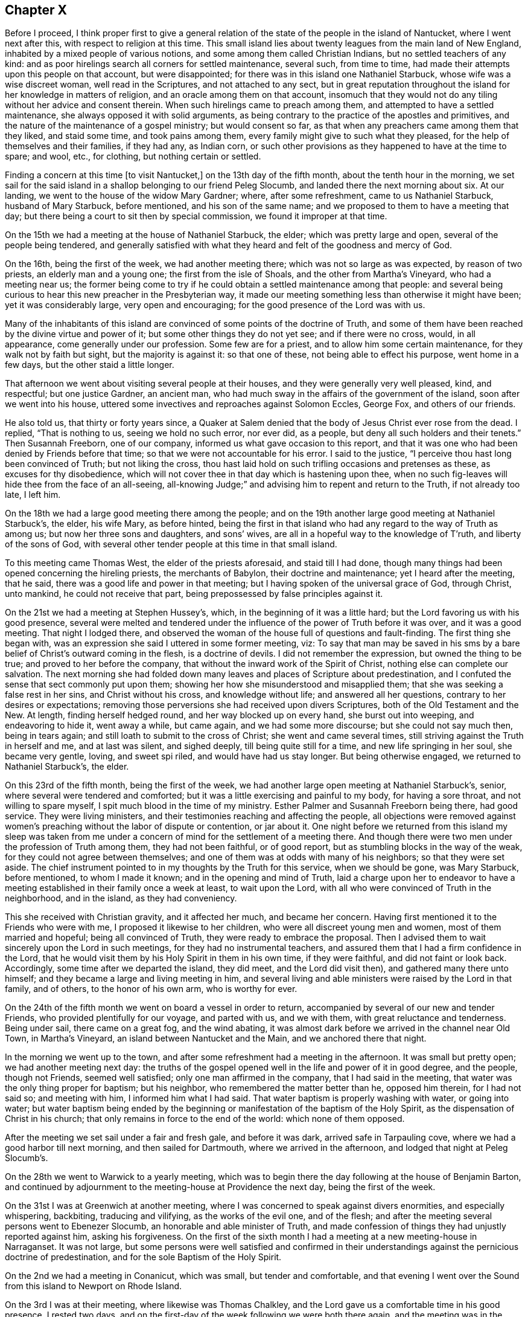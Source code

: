 == Chapter X

Before I proceed,
I think proper first to give a general relation of the
state of the people in the island of Nantucket,
where I went next after this, with respect to religion at this time.
This small island lies about twenty leagues from the main land of New England,
inhabited by a mixed people of various notions,
and some among them called Christian Indians, but no settled teachers of any kind:
and as poor hirelings search all corners for settled maintenance, several such,
from time to time, had made their attempts upon this people on that account,
but were disappointed; for there was in this island one Nathaniel Starbuck,
whose wife was a wise discreet woman, well read in the Scriptures,
and not attached to any sect,
but in great reputation throughout the island for her knowledge in matters of religion,
and an oracle among them on that account,
insomuch that they would not do any tiling without her advice and consent therein.
When such hirelings came to preach among them,
and attempted to have a settled maintenance, she always opposed it with solid arguments,
as being contrary to the practice of the apostles and primitives,
and the nature of the maintenance of a gospel ministry; but would consent so far,
as that when any preachers came among them that they liked, and staid some time,
and took pains among them, every family might give to such what they pleased,
for the help of themselves and their families, if they had any, as Indian corn,
or such other provisions as they happened to have at the time to spare; and wool, etc.,
for clothing, but nothing certain or settled.

Finding a concern at this time +++[+++to visit Nantucket,]
on the 13th day of the fifth month, about the tenth hour in the morning,
we set sail for the said island in a shallop belonging to our friend Peleg Slocumb,
and landed there the next morning about six.
At our landing, we went to the house of the widow Mary Gardner; where,
after some refreshment, came to us Nathaniel Starbuck, husband of Mary Starbuck,
before mentioned, and his son of the same name;
and we proposed to them to have a meeting that day;
but there being a court to sit then by special commission,
we found it improper at that time.

On the 15th we had a meeting at the house of Nathaniel Starbuck, the elder;
which was pretty large and open, several of the people being tendered,
and generally satisfied with what they heard and felt of the goodness and mercy of God.

On the 16th, being the first of the week, we had another meeting there;
which was not so large as was expected, by reason of two priests,
an elderly man and a young one; the first from the isle of Shoals,
and the other from Martha`'s Vineyard, who had a meeting near us;
the former being come to try if he could obtain a settled maintenance among that people:
and several being curious to hear this new preacher in the Presbyterian way,
it made our meeting something less than otherwise it might have been;
yet it was considerably large, very open and encouraging;
for the good presence of the Lord was with us.

Many of the inhabitants of this island are convinced of
some points of the doctrine of Truth,
and some of them have been reached by the divine virtue and power of it;
but some other things they do not yet see; and if there were no cross, would,
in all appearance, come generally under our profession.
Some few are for a priest, and to allow him some certain maintenance,
for they walk not by faith but sight, but the majority is against it:
so that one of these, not being able to effect his purpose, went home in a few days,
but the other staid a little longer.

That afternoon we went about visiting several people at their houses,
and they were generally very well pleased, kind, and respectful; but one justice Gardner,
an ancient man, who had much sway in the affairs of the government of the island,
soon after we went into his house,
uttered some invectives and reproaches against Solomon Eccles, George Fox,
and others of our friends.

He also told us, that thirty or forty years since,
a Quaker at Salem denied that the body of Jesus Christ ever rose from the dead.
I replied, "`That is nothing to us, seeing we hold no such error, nor ever did,
as a people, but deny all such holders and their tenets.`"
Then Susannah Freeborn, one of our company,
informed us what gave occasion to this report,
and that it was one who had been denied by Friends before that time;
so that we were not accountable for his error.
I said to the justice, "`I perceive thou hast long been convinced of Truth;
but not liking the cross,
thou hast laid hold on such trifling occasions and pretenses as these,
as excuses for thy disobedience,
which will not cover thee in that day which is hastening upon thee,
when no such fig-leaves will hide thee from the face of an all-seeing,
all-knowing Judge;`" and advising him to repent and return to the Truth,
if not already too late, I left him.

On the 18th we had a large good meeting there among the people;
and on the 19th another large good meeting at Nathaniel Starbuck`'s, the elder,
his wife Mary, as before hinted,
being the first in that island who had any regard to the way of Truth as among us;
but now her three sons and daughters, and sons`' wives,
are all in a hopeful way to the knowledge of T`'ruth, and liberty of the sons of God,
with several other tender people at this time in that small island.

To this meeting came Thomas West, the elder of the priests aforesaid,
and staid till I had done,
though many things had been opened concerning the hireling priests,
the merchants of Babylon, their doctrine and maintenance; yet I heard after the meeting,
that he said, there was a good life and power in that meeting;
but I having spoken of the universal grace of God, through Christ, unto mankind,
he could not receive that part, being prepossessed by false principles against it.

On the 21st we had a meeting at Stephen Hussey`'s, which,
in the beginning of it was a little hard;
but the Lord favoring us with his good presence,
several were melted and tendered under the influence of
the power of Truth before it was over,
and it was a good meeting.
That night I lodged there,
and observed the woman of the house full of questions and fault-finding.
The first thing she began with,
was an expression she said I uttered in some former meeting, viz:
To say that man may be saved in his sms by a bare
belief of Christ`'s outward coming in the flesh,
is a doctrine of devils.
I did not remember the expression, but owned the thing to be true;
and proved to her before the company,
that without the inward work of the Spirit of Christ,
nothing else can complete our salvation.
The next morning she had folded down many leaves
and places of Scripture about predestination,
and I confuted the sense that sect commonly put upon them;
showing her how she misunderstood and misapplied them;
that she was seeking a false rest in her sins, and Christ without his cross,
and knowledge without life; and answered all her questions,
contrary to her desires or expectations;
removing those perversions she had received upon divers Scriptures,
both of the Old Testament and the New.
At length, finding herself hedged round, and her way blocked up on every hand,
she burst out into weeping, and endeavoring to hide it, went away a while,
but came again, and we had some more discourse; but she could not say much then,
being in tears again; and still loath to submit to the cross of Christ;
she went and came several times, still striving against the Truth in herself and me,
and at last was silent, and sighed deeply, till being quite still for a time,
and new life springing in her soul, she became very gentle, loving, and sweet spi riled,
and would have had us stay longer.
But being otherwise engaged, we returned to Nathaniel Starbuck`'s, the elder.

On this 23rd of the fifth month, being the first of the week,
we had another large open meeting at Nathaniel Starbuck`'s, senior,
where several were tendered and comforted;
but it was a little exercising and painful to my body, for having a sore throat,
and not willing to spare myself, I spit much blood in the time of my ministry.
Esther Palmer and Susannah Freeborn being there, had good service.
They were living ministers, and their testimonies reaching and affecting the people,
all objections were removed against women`'s preaching
without the labor of dispute or contention,
or jar about it.
One night before we returned from this island my sleep was taken from
me under a concern of mind for the settlement of a meeting there.
And though there were two men under the profession of Truth among them,
they had not been faithful, or of good report,
but as stumbling blocks in the way of the weak,
for they could not agree between themselves;
and one of them was at odds with many of his neighbors; so that they were set aside.
The chief instrument pointed to in my thoughts by the Truth for this service,
when we should be gone, was Mary Starbuck, before mentioned, to whom I made it known;
and in the opening and mind of Truth,
laid a charge upon her to endeavor to have a meeting
established in their family once a week at least,
to wait upon the Lord, with all who were convinced of Truth in the neighborhood,
and in the island, as they had conveniency.

This she received with Christian gravity, and it affected her much,
and became her concern.
Having first mentioned it to the Friends who were with me,
I proposed it likewise to her children, who were all discreet young men and women,
most of them married and hopeful; being all convinced of Truth,
they were ready to embrace the proposal.
Then I advised them to wait sincerely upon the Lord in such meetings,
for they had no instrumental teachers,
and assured them that I had a firm confidence in the Lord,
that he would visit them by his Holy Spirit in them in his own time,
if they were faithful, and did not faint or look back.
Accordingly, some time after we departed the island, they did meet,
and the Lord did visit then), and gathered many there unto himself;
and they became a large and living meeting in him,
and several living and able ministers were raised by the Lord in that family,
and of others, to the honor of his own arm, who is worthy for ever.

On the 24th of the fifth month we went on board a vessel in order to return,
accompanied by several of our new and tender Friends,
who provided plentifully for our voyage, and parted with us, and we with them,
with great reluctance and tenderness.
Being under sail, there came on a great fog, and the wind abating,
it was almost dark before we arrived in the channel near Old Town, in Martha`'s Vineyard,
an island between Nantucket and the Main, and we anchored there that night.

In the morning we went up to the town,
and after some refreshment had a meeting in the afternoon.
It was small but pretty open; we had another meeting next day:
the truths of the gospel opened well in the life and power of it in good degree,
and the people, though not Friends, seemed well satisfied;
only one man affirmed in the company, that I had said in the meeting,
that water was the only thing proper for baptism; but his neighbor,
who remembered the matter better than he, opposed him therein, for I had not said so;
and meeting with him, I informed him what I had said.
That water baptism is properly washing with water, or going into water;
but water baptism being ended by the beginning or
manifestation of the baptism of the Holy Spirit,
as the dispensation of Christ in his church;
that only remains in force to the end of the world: which none of them opposed.

After the meeting we set sail under a fair and fresh gale, and before it was dark,
arrived safe in Tarpauling cove, where we had a good harbor till next morning,
and then sailed for Dartmouth, where we arrived in the afternoon,
and lodged that night at Peleg Slocumb`'s.

On the 28th we went to Warwick to a yearly meeting,
which was to begin there the day following at the house of Benjamin Barton,
and continued by adjournment to the meeting-house at Providence the next day,
being the first of the week.

On the 31st I was at Greenwich at another meeting,
where I was concerned to speak against divers enormities, and especially whispering,
backbiting, traducing and vilifying, as the works of the evil one, and of the flesh;
and after the meeting several persons went to Ebenezer Slocumb,
an honorable and able minister of Truth,
and made confession of things they had unjustly reported against him,
asking his forgiveness.
On the first of the sixth month I had a meeting at a new meeting-house in Narraganset.
It was not large,
but some persons were well satisfied and confirmed in their
understandings against the pernicious doctrine of predestination,
and for the sole Baptism of the Holy Spirit.

On the 2nd we had a meeting in Conanicut, which was small, but tender and comfortable,
and that evening I went over the Sound from this island to Newport on Rhode Island.

On the 3rd I was at their meeting, where likewise was Thomas Chalkley,
and the Lord gave us a comfortable time in his good presence.
I rested two days, and on the first-day of the week following we were both there again,
and the meeting was in the main well: but an inconsiderate busy-body living thereabout,
started up to preach when he ought not,
and thereby altered the whole course of the meeting,
and hurt the true and full service of it, to the grief of many,
and my great burden in particular.

On the 8th we had a meeting at Taunton at an inn,
a Friend having obtained leave of the inn-keeper the day before;
and several Friends coming with me to the place, we found the justice of peace there,
as the tool of the priest, laboring with the inn-keeper to refuse us his house.
But he proved to be a man of his word,
telling the justice he had promised us his house for a meeting place for that time,
and seeing he did not know of any law against it, he would not disappoint us.
The priest was very angry, and threatened the inn-keeper;
and he and the justice did what they could to hinder us.
The priest having boasted some times before how he would
confute the Quakers if any of them should come there,
one Teasdale, a young man of the town, having a love for Friends,
invited the priest to the meeting, telling him, that if he could,
he had now a fair opportunity to confute us;
which he did on purpose to expose the priest in his cowardice.

The meeting being set,
there came a company of the baser sort of the
people into the porch and entry of the house,
and behaved themselves rudely by talking loud, and attempting to read some scurrilous,
false, and libelous matters in an almanac, written by one Daniel Leeds of New Jersey,
a rude, invidious apostate;
but at my request a lawyer went to them and invited them to come and hear with attention,
and if they had any thing reasonably and soberly
to object after the meeting they might do it,
and be heard; but that it looked rude and unmannerly to stand cavilling there,
and opposing they knew not what, for they had not yet heard any thing to object to.
The more sober sort came in and staid the meeting,
and the landlord would not suffer the rest to come in and read the almanac;
but told some of them who inveighed against him
for letting us have a meeting in his house,
that we had bespoke a dinner, and it was making ready,
and if we had a mind to exercise some devotion in the mean time,
we being a devout religious people, what was that to him or them?
The meeting being fully gathered, in came the ancient, grave and weak justice,
with a message from the priest, if not with words put into his mouth by him;
and being uncovered, addressed himself to me to this purpose, "`Sir,
I do not approve of this; we have a pastor of our own, we need not strangers to teach us;
neither ought any stranger to teach here without his leave among his flock.`"

Then said the lawyer, who was much our friend,
"`If they break any law you may prosecute them by the law;`"
but he knew they had no law then against our meeting.
Then said I to the justice, "`We know nothing of any pastor here,
and we force none to hear us.`"
He replied, "`We cannot help your ignorance.`"
I answered, "`A man may be ignorant of that,
and know more of the things of God than your pastor.
But as to the other point,
'`where there is no law there is no transgression;`' if we break any law,
thou may use thy authority in prosecuting us;
but if there is no law thou oughtest not to be displeased with us, or disturb us;
for the law ought to be thy pleasure in all thy office,
so far as it is according to the will of God; nor shouldest thou meddle without it.`"

Upon this the justice was willing to be going, saying, "`I cannot dispute.`"
Then I acknowledged his civility in retiring so peaceably,
which was only into a closet adjoining the room where we met,
where he staid all the time of the meeting.
Many things were opened to the people,
and several of them were tenderly affected under the testimony of Truth.
But in the time of the meeting came in a very angry bigoted member of the priest,
and violently forced his son, being a youth, out of the meeting with a rude voice;
but the power of Truth being over all, so it continued to the end over all opposition,
and the Lord, being with us, gave us a comfortable time in his good presence;
the hireling pastor never appearing to save his flock.
The meeting being over, the lawyer gave me thanks, as their manner is,
for the good counsel given, as he called it, and went away very well satisfied.

Then came in an ancient man and asked me,
"`What Scriptures have you for women`'s preaching?`"
some of our preachers of that sex being there.
I asked him again, "`What is the reason of thy question?
Dost thou ask it as presuming there is no authority for women`'s preaching,
or to be better informed about it?`"
Upon this he was a little down, but recovering his assurance he said,
"`Paul permitted not a woman to speak in the church.`"

I replied,
"`That we ought not to interpret the apostle`'s words in
that place so as to make him contradict them in another;
for that would destroy his authority, and render his testimony null.
But seeing he told the disciples in that day how women
as well as men ought to be qualified and circumstanced,
and how to behave themselves in the time of their public
exercises of preaching and praying in their congregations,
he could not be against all women`'s preaching in the church;
but only against such who themselves wanted instruction.
Besides, if women were not to appear so in the church,
the prophecy of Joel could not be true and fulfilled;
which consequence all Christians ought to guard against,
and be cautious how they oppose the ministry of women more than of men,
being alike included in this prophecy.`"
Upon this the man was silent, and sat down.

But two of his sons being present, one of them asked me,
"`How do you know that it is not a spirit of delusion which you are guided by,
seeing God sends such a spirit upon men as well as a good spirit?`'`' I answered,
"`That if he had known the Spirit of Truth, which leadeth into all truth,
he would have known him to be a most self-evidencing Spirit;
and when he appears in the heart, man cannot deny, but assent that he is Truth;
and that the things which he manifests and requires his servants to declare, are true.
But those who asked such questions knew him not, but were in darkness.`"
Then I asked him, "`By what medium does thou discover the sun in the open heavens?`"
but he made me no answer.
Then I continued and said,
"`That as the sun is not to be seen or known but by his own light,
neither is the Spirit of Truth, which is divine, eternal light,
known or knowable but by himself;
but is self-evident unto every eye which he hath opened,
though the children of the darkness of this world do not know him.
He who believeth hath the witness in himself; and he who hath not the Spirit of Christ,
who is that Truth, is none of his.
But as to God`'s sending a false spirit to deceive men, I know what thou means,
as all such ignorants do, that none can be certain by what spirit they are led,
whether truth or error;
which is the same as to say that all mankind are in utter darkness,
and must ever so remain.`"
Then I demanded his proof.
He instanced in the false prophets, mentioned in the first book of the kings of Israel,
where it is said, "`Who shall persuade Ahab, that he may go up and fall at Ramoth Gilead?
And there came forth a spirit, and stood before the Lord, and said, I will persuade him:
and the Lord said unto him.
Wherewith?
And he said, I will go forth,
and I will be a lying spirit in the mouth of all his prophets.
And he said.
Thou shalt persuade him, and prevail also: go forth and do so.
Now therefore behold,
the Lord hath put a lying spirit in the mouth of all these thy prophets;
and the Lord hath spoken evil concerning thee.`"
"`Here,`" said he,
"`is a plain instance where God sent a lying spirit
into the mouths of all the king`'s prophets,
to delude and deceive him; and what hath been may be.
How then can you be certain whether you are deluded or not?
Whether led by a right or wrong spirit?`"

I answered, "`Ahab was a very wicked king,
and did evil in the sight of the Lord above all who went before him,
and yet the Lord suffered him to reign in his course.
For the punishment of Ahab for the neglect of his duty,
in not executing the will of the Lord upon Benhadad, a wicked, boasting blasphemer,
the man the Lord had appointed to utter destruction, for his pride, injustice,
and wickedness-- and Ahab killing Naboth, and continuing in idolatry,
filled up the measure of his wickedness; and then the Lord, by the prophet Elijah,
denounced his heavy and just judgments upon him--and
that the word of the Lord might be fulfilled upon Ahab,
who trusted in his four hundred lying state prophets,
he suffered a lying spirit to deceive them all, and himself also,
to his final destruction.

"`And as such false state prophets are always flatterers and
deceivers of kings and great men of the earth,
having their persons in seeming admiration, because of the interests, preferments,
and advantages to themselves; so here we have a notorious instance of it,
and in the behavior of Zedekiah, the most impudent and chief-like of all these impostors,
to Micaiah, the prophet of the Lord, smiting him on the cheek, with a lie in his mouth,
before two kings, without reproof from either of them,
especially not from Ahab his own prince;
which partial indulgence and approbation is common with such rebellious persecutors,
throughout all generations to this day.

"`But this being a particular case,
it no way follows that God sends a false spirit to
deceive such as sincerely seek unto him for help,
direction, and counsel, in the way of life and salvation; but on the contrary,
inviteth all mankind to look unto the Lord himself, as he is the only true God,
for salvation.

"`Again, the apostle Paul, speaking of the Gentiles,
and the means which God had afforded them for the knowledge of himself,
and by which also they had once known the Lord, hath declared, '`That when they knew God,
they did not glorify him as God, neither were thankful;
but became vain in their imaginations, and their foolish heart was darkened,
and they degenerated into miserable idolatry:
wherefore the Lord gave them up to their own lusts and vile affections;
and even as they did not like to retain God in their knowledge,
God gave them over to a reprobate mind,
to do those things which are not convenient;`' and then
enumerates a large black catalogue of mortal sins,
as the consequences of their apostasy from God, and knowledge of the Lord,
which once they had.

"`It was not therefore, nor is it, by any act of God,
or sending a spirit of delusion into mankind, or any of them, that they are deluded,
deceived, or misguided;
but it is the natural consequence and fruit of their own neglects, acts, and doings.
For the Lord Jesus Christ gives encouragement unto all to come unto the Father for help;
for after he had reasoned tenderly with his hearers after the manner of men,
he draws this gracious conclusion, '`If ye then being evil,
know how to give good gilts unto your children,
how much more shall your heavenly Father give the Holy Spirit to them that ask him.`'

"`By all which, duly considered,
it appears that the Lord doth not send a spirit of delusion upon mankind, or any of them,
to deceive them, without a cause in themselves, especially those who believe in him,
and seek unto him for the help and guidance of his Holy Spirit;
but for the punishment of the ungodly,
leaving them to themselves and their own lusts for their punishment and destruction,
when they have forsaken the Lord,
and not that the Lord sends a lying spirit to deceive
any before they have grievously offended him,
as thou hast falsely suggested.
But as for such as seek the Lord in sincerity and truth, desire after and love him,
he hears their prayers, and grants them the greatest of all blessings,
the manifestation of his Holy Spirit,
to lead and direct them out of all evils and errors, into all righteousness,
truth and salvation.`"

And finally,
recommending this perverter to the consideration
of what the apostle wrote to the Corinthians,
"`Examine yourselves whether ye be in the faith; prove your ownselves:
know you not your ownselves, how that Jesus Christ is in you,
except ye be reprobates,`" the whole matter ended, to the honor of Truth,
and satisfaction of many present: and after refreshing ourselves at the inn,
we went back that evening to Wiccopinsit.

On the 9th we went to the island of Cananicut, and lodged at William Anthony`'s;
but cathng at Samuel Hicke`'s in our way, we were staid there by a shower of rain,
and in the mean time came in a Baptist teacher,
who pleaded the necessity of the temporal sword in general,
and the continuance of it under the gospel, as well as before,
under the plea of the suppression of robbers, thieves, murderers, and other evil-doers;
and when any one nation would unjustly invade another, and her rights, property,
and privileges, and the like.
So that since the magistrate and the king as chief, beareth not the sword in vain,
it is not wholly taken away by the gospel,
so long as magistracy and the cause and use of it remain.

To this I answered, "`That the sword there mentioned is not, as I apprehend,
the sword of destruction, nation against nation,
nor the necessity of the use of such a sword in the civil state;
but rather the sword of civil justice in execution of civil, temporal,
and righteous laws; whereby the civil magistrate is, or ought to be,
'`a terror to the evil-doer,`' and a safeguard '`and praise to them that do well.`'`"

He replied, "`That if force by arms were not to be used in apprehending thieves, robbers,
and the like, they would not submit to be apprehended and brought to justice,
but go on by force to do those mischiefs.`"

To this I replied, "`That magistracy being God`'s ordinance,
to that and other good and salutary ends,
the countenance of God is with the civil officer in his
just prosecution and execution of his office;
and the Almighty having power over all spirits,
for the most part strikes a terror into evil-doers, when they are discovered and accused;
so that it is very rare that any such resist the powers by force, but by stealth only;
however, force may be allowed in this case, in the hand of a proper officer,
whose business and duty it is to apprehend and bring to justice furious and
incorrigible transgressors of the righteous laws and ordinances of men,
for the just rule of countries and nations.
But here I must distinguish between the kingdom of Christ,
and the kingdoms of this world,
in order to bring this matter to a right understanding and period.
The Lord, by several of his prophets, hath foretold,
that '`he shall judge among many people, and rebuke strong nations afar off;
and they shall beat their swords into plough-shares, and their spears into pruning-hooks;
nation shall not lift up sword against nation, neither shall they learn war any more.`'
This is to come to pass under the new covenant,
of which Christ the Son of God is Mediator; whose doctrine tends to the fulfilling of it,
in all who believe and obey the gospel.
For he saith, '`Ye have heard that it hath been said,
Thou shalt love thy neighbor and hate thine enemy; but I say unto you, love your enemies,
bless them that curse you, and do good to them that hate you;
and pray for them who despitefully use you,
and persecute you;`' and that we should not be angry without a cause, nor lust.
He preached perfection, which being accomplished in the heart,
by the holy powerful spirit of him who preached this doctrine,
all lust is taken away and destroyed, whether it be the lust of the flesh,
the lust of the eye, of vain-glory, of power, domination, self-exaltation, covetousness,
the lust of envy, revenge, pre-eminence, and the like;
which are the ground and cause of wars and fightings among carnal men,
as saith the apostle James, '`From whence come wars and fightings among you?
Come they not from hence, even from your lusts that war in your members?
Ye lust and have not; ye kill and desire to have, and cannot obtain; ye fight and war,
yet ye have not, because ye ask not.
Ye ask and receive not, because ye ask amiss, that ye may consume it upon your lusts:
ye adulterers and adulteresses,
know ye not that the friendship of the world is enmity with God.`'
Now, though the kings and kingdoms of this world may be at war,
and do and will make war one against another for a time,
until the kingdom of Christ shall prevail over all,
yet the kingdom of Christ is not of this world, as he said unto Pilate,
'`If my kingdom were of this world, then would my servants fight,
that I should not be delivered to the Jews; but now is my kingdom not from hence.`'`"

To this he answered, "`It was only at that time that they would not fight;
for if they had fought he had not been delivered to the Jews to be crucified;
and so his death and all the advantages of it to mankind hindered;
but upon any other just occasion they might, and still may fight.`"

To this I replied, "`That this interpretation, or rather perversion,
of the Scripture would destroy the kingdom of Christ in the nature, infancy,
and end of it; denying Christ to have a kingdom on earth,
but only during his bodily presence with his disciples,
and would obstruct the way for accomplishing the
prophecies of the prophets before mentioned,
and oppose the whole tenor and end of the gospel.
For the proclamation of the celestial harbingers of the Prince of peace,
in notifying the birth of the First-born into the world, for the salvation,
not destruction of the lives of mankind, was after this manner,
'`Glory to God in the highest, and on earth, peace, good will towards men.`'
And as he was sent into the world in the love of the Father,
so the whole tenor of his doctrine and example of life, was for peace and love;
and in that love, and the power and divine virtue of it,
he yielded up his life and body on the cross,
an adequate propitiation for the sins of the whole world,
and to declare the mercy of God to all mankind.
And it is evident that the Jews crucified Christ in defense and support of this
same political principle and doctrine of self-defense by war and fighting,
for the preservation of their state against the Romans;
though their policy proved their utter ruin in the sequel.
For, said they, after Christ had raised Lazarus from the dead, '`What do we?
For this man doth many miracles; if we let him thus alone, all men will believe on him,
and the Romans shall come, and take away both our place and nation.`'
This plainly demonstrates that the disciples and
followers of Christ were not of fighting principles,
but otherwise taught by him to love even their enemies;
and his whole doctrine tended to mercy, peace, truth, and love.
And the apostle saith concerning the members and
subjects of the kingdom of Christ in this world,
'`For though we walk in the flesh, we do not war after the flesh;
for the weapons of our warfare are not carnal, but mighty through God,
to the pulling down of strong holds, casting down imaginations,
(or reasonings) and every high thing which exalteth itself against the knowledge of God,
and bringing into captivity every thought to the obedience of Christ.`'

"`Again; '`Finally, my brethren be strong in the Lord, and in the power of his might:
put on the whole armour of God,
that ye may be able to stand against the wiles of the
devil for we wrestle not against flesh and blood,
but against principalities, against powers,
against the rulers of the darkness of this world,
against spiritual wickedness in high places:
wherefore take unto you the whole armour of God,
that ye may be able to withstand in the evil day; and having done (or overcome) all,
to stand.
Stand therefore, having your loins girt about with truth;
and having on the breast-plate of righteousness,
and your feet shod with the preparation of the gospel of peace: above all,
taking the shield of faith,
wherewith ye shall be able to quench all the fiery darts of the wicked;
and take the helmet of salvation, and the sword of the Spirit, which is the Word of God;
praying always with all prayer and supplication in the spirit,
and watching thereunto with perseverance, and supplication for all saints.`'

"`As the kingdom of Christ is not of this world, he governs by his Holy Spirit,
in such as are not of this world, but are given him out of the world; over whom,
in all ages, he hath ruled in righteousness, peace, and joy in the Holy Ghost;
and shall yet reign, till by degrees,
the '`kingdoms of this world shall all become the kingdoms of our God and his Christ.`'
Then shall be an end of all rule and dominion but that of God and the Lord Jesus,
who shall be all in all among the children of men.
But until this be finished by degrees, as it is now begun and proceeds,
the kingdom of Christ on earth is, and shall be, as at the first, a holy nation,
a royal priesthood, a peculiar people, zealous, not to fight and destroy,
or to meddle with the kingdoms or rule of the world, but of good works;
against whom there is no law founded upon righteousness and truth.
But until this be accomplished, nation will lift up sword against nation,
and they will learn and exercise war: but as to us, we,
through the mercy and goodness of God,
are of those in whom this prophecy is begun to be fulfilled,
and we can learn war no more.
For as a nation shall not he born in one day,
so this prophecy shall not be fulfilled in one generation, but in several;
but being fulfilled, shall not fail any more for ever.
As for you, who are yet in wars and fightings, how are ye his subjects,
or members of his holy nation, his royal priesthood, or peculiar people?
Or how can you be, until you obey his doctrine, to love God above all,
to love one another in him, to love your enemies, do good unto them who hate you,
and pray for them who despitefully use and persecute you?

"`We who do not fight with carnal weapons, meddle not with you who do,
otherwise than to persuade you to leave that off,
and be enlisted under the saving banner of the Prince of peace;
to believe in the divine light of the Son of God;
to come out of the spirit of this world, in which is all trouble,
into the Spirit and kingdom of Christ, in whom there is perfect peace.
If ye will not do this, we must leave you to fight one with another, until you are weary,
and have the recompense of it, one by another,
in the natural consequences of that destructive evil;
with this caution of the apostle nevertheless, '`That if you bite and devour one another,
take heed lest ye be destroyed one by another.`'
I desire you to leave us to the Lord, to serve him unto whom we belong,
and fight in his name, under his banner, against the enemy of our souls;
against whom we find warring sufficient, and fighting enough daily,
though we war not among you to destruction,
nor one with another to the breach of peace.`"

By this time the spirit of my opponent was overcome, and he was much under for a while;
but he began a discourse about water baptism, in which I found him subtle,
but not weighty.
We went through John`'s water baptism, and anti-christian rantism;
through dipping to sprinkling,
and from the whole to the one only permanent baptism of Christ by the Holy Ghost,
into one holy body the church; "`which is his body,
the fulness of him who filleth all in all.`"
The particulars whereof I omit here, and closed the dispute on this manner:
"`That since the apostle Paul was the minister of the gospel to the Gentiles,
and completely furnished with every qualification
necessary to a gospel minister in so great an office,
and yet had no commission to baptize with water,
it is great vanity and presumption in any one in this age to pretend to it.`"
This striking at the foundation of the image, he could not bear any longer,
but hasted away, and we parted friendly; which I ever endeavor to do with all men,
after every contest for the faith and doctrine of Christ;
my chief aim being to convince and open the understandings of the auditors.

On the 10th I was at a monthly meeting for worship, at Portsmouth.
It was an open and good meeting, wherein the honest minded were comforted,
but the hypocrites rebuked.

On the 12th I had an appointed meeting at Joseph Wanton`'s, which was not large,
being a very rainy day, but a pretty good time, through divine goodness.

On the 13th, being the first of the week, I was again at the meeting at Newport,
which was large, and the best and most tender I was ever at there.
The doctrine of the gospel opening large and clear, and Truth in full dominion,
and reigning over all, many hearts were broken,
some of whom were bold and hardy commanders of privateers,
to the great honor and glory of the Lord;
which happened at this expression in the authority of Truth: "`Many there be,
who are so courageous as men,
that they dare go on undaunted in the face of great ordnance and cannon shot,
as contemning death,
and yet are subdued and laid prostrate by the soft and
melting reaches of that divine love in their hearts,
in which the Lord Jesus laid down his precious life for the redemption of their souls.`"

On the 14th I went over to Boston-Neck, where I met again with Thomas Chalkley,
who this last week had been visiting Narraganset;
and we having a meeting appointed in our way homeward, were there the day after.
It was an open, good meeting, wherein many were comforted and confirmed in the Truth;
and after this we went on our way, about ten miles, to Samuel Perry`'s, and there lodged.

On the 16th we went thence to an inn near Seabrook ferry, where we lodged;
and the day following proving very rainy and heavy riding, we put in at Killingsworth,
where, in my first journey I had a dispute with an old priest,
but had no discourse with any of the people at this time, they all being now silent.
We set forward, but the rain returning, we stopped in Guilford,
where being made sensible of the operation of Truth,
and the love of it springing in my heart, I waited to know the mind of the Lord therein,
and found a concern for a meeting in that place, with which I acquainted Thomas Chalkley,
who liking the proposal, I told the inn-keeper,
we desired to see some of the more sober sort of the place, and have a meeting with them.
But he apprehending that the magistrates, by means of their minister, might blame him,
and do him some injury for letting us have a meeting in his house,
as Is common with them in such cases,
I desired him to put some he could trust upon giving notice among the neighborhood,
that there were some Quakers there, and that would draw them,
and so we might have an opportunity with them;
for though as to ourselves we feared not anything they could do,
yet we were cautious lest we should draw our landlord into blame,
or hazard of his license to keep an inn,
which they might have deprived him of on that account.
This took with him, for he was a frank-tempered man, and no enemy to us,
and accordingly there came pretty many young men in the evening,
and I put the landlord upon acquainting some of them
privately with our inclinations to have a meeting,
to which they were very ready;
and then I stood up and informed them openly what we desired, and they were all willing.
I told them our way is to sit in silence, to wait upon God,
until he might please to open something in our understandings for the auditory;
so we all sat still.
The Lord having prepared my heart, I was quickly ready,
and had a very open acceptable time among them; but not being long,
Thomas Chalkley concluded the meeting in prayer,
and some of the people declared openly their satisfaction with what had been said;
and we had great peace in the Lord.

We lodged there that night, and on the 18th went forward to Stratford, where, at the inn,
in the next room to us, was a very rude company of the professors.
Independents or Presbyterians of that place,
who kept almost in continual laughter and folly.
As we were at supper our landlady and a young woman came in,
and the young woman addressing herself very modestly to us, said,
"`I have often heard of your people and profession,
but have never seen any of you before,
and I would be heartily glad to have some discourse with you about your principles;
for I desire to know the Truth, and to follow it.`"
Then said I, '`Remember what the Lord Christ said, '`Woe unto them that laugh now,
for they shall mourn:`' and what the wise man said,
'`It is better to go to the house of mourning than to the house of mirth.`'`" Adding,
that God was about to turn the world upside down,
that that which is uppermost may be brought undermost,
and that which is lowest may be exalted above all;
and this put them both to deep and solid silence.
There are a sort of people in the world, who profess to believe in Christ the Son of God,
yet live jovial, airy, wanton, unconcerned, unmortified lives,
and know no cross to their own wills, but live and die in their sins;
and yet dream of salvation at last, though under woes from Christ,
the Savior of all who believe in, follow and obey him.
As man`'s own lusts reign in him, in his natural state,
and the evil one ruleth him therein, and is uppermost,
so the Lamb slain from the foundation of the world, and crucified in Sodom and Egypt,
the dark, ignorant,
and depraved hearts of wicked and ungodly mankind lies undermost in themselves;
but the Father of all, by his divine Light and Almighty power, is come,
and coming more and more, to destroy the kingdom of darkness and ignorance,
and the power of it,
and to advance and establish the kingdom and reign of
Christ the Lord in the hearts of mankind,
of the increase of whose kingdom, government, and peace, there shall be no end.
It growing lale, we soon after retired to our bed-chamber, recommending them to the Lord.

On the 19th we went on to Mamaroneck, where we arrived late in the evening,
and the next day, being the first of the week,
we came in time to the meeting at West-Chester, which was small but comfortable:
after which we went to visit John Forrest`'s family, his wife, son,
and daughter being ill, and that evening we went over the Sound into Long Island.

On the 21st we went to Flushing, where, being well received, and kindly entertained,
we staid till the next day, and then had a meeting at Jamaica,
which was small but comfortable.
And here we went to visit our friend Samuel Bownas,
still a prisoner for the testimony of Truth,
by the lawless arbitrary imposition of that government
under the administration of Edward Hyde,
commonly called Lord Cornbury, an unreasonable and unjust persecutor.

On the 24th were at their week-day meeting at Flushing, which was large and well,
and on the 25th went to William Mott`'s, at Great Neck,
where the Lord favored us with a comfortable meeting.
On the 26th, being the seventh of the week, we were at the quarterly meeting at Weslbury,
which held two days, and was very large and well,
only some of the ranters in that island came and made a howling and hideous noise,
as is common with them, and thereby gave the meeting some uneasiness;
but all ended in great quietness and peace.

On the 28th I went to New York,
and the day after had a good and comfortable meeting there;
and though I had heard two months before I went from home,
that Lord Cornbury had threatened,
if ever I should come into his government he would confine me
for some words falsely alleged to have been spoken by me in my
testimony some time before in Maryland,
about the national church of England, her sacraments, order and catechism;
yet I did not go one step out of my way, nor at all shun him about it,
either in my going into New England, or now in my returning,
though the common talk in those parts was,
that a warrant was lodged in the sheriffs hand against me,
at whose house I was several times; yet the Lord preserved me free,
to the service and honor of the blessed Truth.

On the 30th we set forward for Philadelphia, and the same day got into East-Jersey,
and the next day we rode fifty miles, to Burlington.

On the 1st of the seventh month we reached Philadelphia, where, that evening,
and the next two days,
I felt more oppression of the Seed of life in my mind than in all my
travels among the blind professors and savages of New England;
the cause whereof may the Lord himself discover, reprove, judge, and amend,
as in his wisdom and goodness it may please him, to his own glory: to whom,
for his mighty aid, many preservations, and great love in this journey,
be immortal honor, saith my soul.
Amen.

Having finished my journey to New York, Long Island, Rhode Island, and New England,
on the 1st of the seventh month, 1704,
I settled to the business of my offices at Philadelphia;
in the mean time visiting meetings in town and country, as occasion offered,
until the 14th day of the second month, 1706; and then I went from Philadelphia,
in order to visit Friends in Maryland, Virginia, and North Carolina,
and next day was at Concord meeting, where the Truth was over all, and things were well.

On the 17th we arrived at William Pecket`'s in the afternoon; who,
though not under the profession of Truth, yet was zealous for it.
He received us kindly;
and after some discourse with him about a meeting to be next day at his house,
he was very willing, and sent his servants several ways to give notice in the country.
In the mean time he told me of some discourses which had happened
among the people in those parts since I had been there before.
For in a great meeting on that side the bay,
I had reminded the members of the national church of England,
sincerely wishing the eternal salvation of all who bear that name,
of what they call their baptismal vow and promise,
made in so solemn a manner before God and man, when they are sprinkled,
which they think is their baptism.
For they promise and vow three great things by themselves or sureties; 1st,
To renounce the devil and all his works, the pomps and vanity of this wicked world,
and all the sinful lusts of the flesh.
2ndly, To believe all the articles of the Christian faith.
And 3rdly, To keep God`'s holy will and commandments,
and walk in the same all the days of their lives.
This they are taught by their priests to believe is their duty;
and as by their public confession, +++[+++in the service]
they had broken all those promises and vows, and from being made members of Christ,
children of God, and inheritors of the kingdom of heaven, in their baptism,
have so far renounced it, and are so far fallen and degenerated from that state,
as to have erred and strayed from the ways of the Lord like lost sheep;
followed too much the devices and desires of their own hearts;
offended against the holy laws of God;
left undone those things which they ought to have done,
and done those things which they ought not to have done;
so that there is no health in them, but are miserable sinners; and so, from time to time,
year to year, to the end of their days still go on in the same way,
and yet call Christ the Son of God, their Lord and Savior, and God their Father,
though they live and die in their sins,
and are not saved from them if this confession be true.
Therefore it might justly be charged upon them by the Almighty Creator,
and Judge of the world, as perjury in his sight; and for that cause,
and in zeal for their salvation,
and if possible to awaken them from this deep sleep of sin,
I had cried aloud in that meeting, "`O sinful nation!
O perjured people! how greatly dost thou provoke the Most High,
by so great apostasy and departure from the living God?
how canst thou answer the Lord in that day which is
hastening upon thee as the wings of a glorious morning?`
Exhorting them to repent, amend, return to the Lord, and perform their vows,
with all diligence and sincerity, that so their great sins might be pardoned,
blotted out, and remembered no more.
And William Pecket informed me that John Hall, a man of eminence in that country,
and a member of the national church at that time, and some others,
had been at that meeting, and were offended with what I had said,
and that he had invited him to this meeting, which was held at William Pecket`'s,
according to appointment, where all were still and attentive,
and we were favored with divine goodness.

After this meeting I inquired of John Hall,
what it was he and some others had taken offense at in that meeting some time before?
And it was chiefly what is before related, and that they thought I had said,
if a man was once in a good state, it was impossible to fall from it.
As to the first, I had said no more in effect than William Perkins,
a learned minister of the church of England had written,
William Pecket happening to have the book by him,
in his Exposition of Christ`'s sermon upon the mount, page 151,
which appears in these words: "`Having showed what perjury is, with the kinds thereof,
let us see whether we be free from it.
After examination it will appear that men`'s lives are full of perjury;
for where there is much swearing usually, there cannot but be much perjury;
because they who swear in their common talk do forget their oaths,
as they do their communication.
But say we are clear from perjury, yet are we in danger of God`'s heavy judgments,
for the breach of our vow in baptism; wherein we promise to believe in God, to serve him,
forsaking the world, the flesh and the devil.
Now, the breach of this vow is as ill as perjury;
for therefore may baptism be called a sacrament,
because of the oath and vow which a Christian maketh to God therein:
for the word sacrament properly betokeneth the oath which the
soldier maketh to the captain for his fidelity.
The breaking of Joshua`'s oath unto the Gibeonites, by Saul, caused three years dearth,
and was not satisfied but with the blood of seven of Saul`'s kindred.
And Zedekiah`'s perjury to the king of Babel,
was one cause of the Lord`'s fierce wrath against Jerusalem and the princes thereof Now,
shall one man`'s perjury cause such judgments, and shall we not think,
that among other sins, this our perjury unto God, in breaking our vow in baptism,
bringeth upon us God`'s heavy wrath, by plague, famine, and unseasonable weather?
Wherefore, let the consideration hereof persuade us to temperance,
and a more conscionable care of performing our vow unto God.`"

"`Thus this learned and religious author of the church of
England makes the breach of their baptismal vow plain perjury,
or full as bad, incurring the wrath and judgments of God; and if so,
then O perjured England!
In saying whereof, you may see I said nothing in that meeting, on that head,
but what a famous minister of your own church had said and written long before;
and you are not yet reformed, but still remain the same, or like miserable sinners.

"`And as to your alleging I said.
If a man were once in a good state, it was impossible to fall from it, I did not say so;
for that would have contradicted what went before;
and I have ever been of another judgment.
And besides, that would have been contrary to the known testimony of the Scriptures;
for Adam and Eve were once in a good state, yet fell from it:
and the author to the Hebrews teacheth,
that '`it is impossible for those who were once enlightened,
and have tasted of the heavenly gift, and were made partakers of the Holy Ghost,
and have tasted the good Word of God, and the powers of the world to come,
if they shall fall away, to renew them again unto repentance;
seeing they crucify to themselves the Son of God afresh, and put him to an open shame.`'
And again, '`For if ye sin willfully,
after that ye have received the knowledge of the truth,
there remaineth no more sacrifice for sins,
but a certain fearful looking for of judgment and fiery indignation,
which shall devour the adversaries.`'
So that you have all mistaken what I delivered in that meeting,
and have not done well to lie under it so long, but should have told me of it then.`"

They owned that, and I added:

[.numbered]
 "`1st;
That if mankind in their infancy were members of Christ, they were without sin;
for '`he is holy and separated from sinners;`' and is not head of a sinful unclean body,
but of a pure holy body, the church, '`which is his body, the fulness of him,
who filleth all in all.`'

[.numbered]
"`2ndly; He who is a child of God, is born of God;
'`and he who is born of God sinneth not, nor can do so;
for the Seed of God remaineth in him, and he cannot sin.`'

[.numbered]
`"3rdly;
He who renounceth the devil and all his works, at the eighth day of his age, or sooner,
according to your canon, renounces all sin, for all sin is of the devil.
And if he forsakes all sin at that age, he never sins at all if this be true.

[.numbered]
"`4thly; He who keeps God`'s holy will and law, and commandments,
and walketh in the same all the days of his life, never sinneth.
And if all this be done, it is perfection indeed.

[.numbered]
"`5thly; He who believeth all the articles of the Christian faith, cannot err in faith;
but seeing faith is not man`'s acquisition, but the gift of God,
no man can procure it for himself,
much less can he procure or falsely engage it for another.
But if it were true that all this were had upon your baptism, as ye call it,
in your infancy, then see what a miserable and dreadful state ye are fallen into;
for after all this, even in your old age,
instead of renouncing the devil and all his works,
you confess that you have erred from the way of God like lost sheep;
and it is the spirit of error, not of Christ, which leads mankind astray from God,
for the Spirit of Christ leadeth into all Truth.

[.numbered]
"`6thly; You say that you have offended against the holy laws of God,
and such offenses are not of Christ, but of antichrist:
you have left undone those things which you ought to have done,
and done those things which you ought not to have done;
and from members of Christ and children of God, you are become miserable sinners:
so that if that be true which ye pretend to in your baptism, how great is your fall!
He who is an inheritor, is in possession of the inheritance, and enjoyeth it,
as he who is only an heir waiteth in expectancy, until the time of inheriting shall come.
If then ye had been inheritors, that is, possessors,
of the kingdom of heaven in your infancy, with Christ and bis holy angels,
you must now needs be fallen from heaven, and from Christ,
and from the company of the holy angels of God, with the apostate angels,
and in communion with them, by your own assertion.
How then shall you be restored, being as the withered branches,
out of your own mouths condemned, cut off from the body of Christ,
from being members of him?
For the members of Christ, while such, are not miserable sinners,
but are redeemed from all iniquity by the life of Christ,
and purified as a peculiar people unto God, zealous of good works,
and not devoid of saving health; but healed by Him, who is the health of all nations,
to be testified in due time.
But the doctrine ye are taught cannot be true;
ye are not regenerated nor born again in your rantism, as you ignorantly imagine;
your dark and blind leaders have caused you thus to err, and lead you thus astray;
for if you had then been born again of the incorruptible Seed and Word of God,
so many gross sins would not now be reigning in you,
since he that is born of God sinneth not.`"

To this purpose was what I had said, and now repeated to them,
who did not contradict any thing, but were very kind;
and John Hall in particular told me,
that though he had been blamed for suffering a meeting in his house,
yet he had stood his ground over them who did so,
having a right to entertain in his own house,
such sober persons and neighbors as he thought fit.
I parted with the company in very good friendship after
some more conversation with other strangers,
who had also been in this meeting.

That evening we went forward and lodged at John Hay`'s, he and his wife being friendly,
and on the 19th had a meeting at Patapsco;
we were favored with a sensible degree of divine life with us,
but not in such aboundings as at some other times.
There had been several lately convinced in those parts,
and particularly Richard Cromwell, who had been a justice of the peace,
and having been convinced of Truth the last time I was that way, he stands nobly,
having divested himself of all those troubles attending that office,
and other incumbrances in the way of true religion.
On the 22nd, being the first of the week, we were at West-River meeting,
which was shut up and hard in the beginning of it;
but at the pleasure of him who openeth, and none can shut, and when he shutteth,
none can open the way and fountain of life.
Truth broke through at last, and all was well and comfortable.
After the meeting we went up to Samuel Galloway`'s, his wife lying very ill; with whom,
and the family and some Friends, we had an open comfortable time in prayer,
the love of God and his good presence being plentifully with us;
and she was much refreshed, saying, That though the Lord had not been wanting to her,
yet she had not had such a season of his goodness for about six months before.

On the 26th I went to West-River meeting, which was very comfortable;
and on the 27th I had an appointed meeting at Herring creek,
which was likewise very open, and Friends generally satisfied.
On the 29th, being the first of the week, we had a meeting beyond the river Paluxent,
where no meeting is settled, nor had there been any in that place but once before,
it was indifferently large, being at an out-settlement, and was quiet and well.

On the 1st of the third month the quarterly meeting being at Samuel Chew`'s,
we were there: it was well and open, and on the 6th, being the first of the week,
we had a comfortable meeting at the meeting-house at the Cliffs,
the powerful and blessed Truth being over all.

On the 7th we went to Patuxent,
and the day following had a meeting at the meetinghouse there;
and on the 9th had a meeting at the Cliffs.
On the 10th had a meeting about three miles beyond the river Patuxent,
near Benedict-town, where there had not been any before, nor anywhere near it,
many of the people in those parts being Papists.
It was not large nor open, but rather dark and heavy, yet quiet;
and many truths of the gospel were delivered to them, as the Lord gave utterance,
and we left all friendly.

Henry Child having come with me as my companion from the Cliffs,
we set forward after this meeting, accompanied by several Friends,
about half an hour after three, in order for Virginia.
It rained fast all the way, with lightning and thunder,
and we got to a house near Cedar-Point, on Potomac river, about eight in the evening,
all thoroughly wet, and weary with our heavy clothes; but having very good quarters,
we were well refreshed by the morning, and though plentifully entertained,
our clothes dried, and horses taken care of,
yet the master and mistress of the family would
not receive any recompense from us for it.
And he added to this civility; for this hospitable person, by himself and servants,
set us over the river next day, about seven miles, and up a creek, in his own boat,
and all free,
only what we could persuade him to suffer his servants
to receive as a gratuity for their extraordinary pains.

On the 13th, being the first of the week,
had a meeting about a mile and a half in our way, at the house of one Benjamin Berryman.
It was not large, but Truth was over all, and the people were very loving and respectful.
That night we lodged with a Friend,
who sent one with us next day to guide us to our friend Elizabeth Wilson`'s,
about forty miles.
Our guide not being perfect in the way, we missed it several times,
and were almost swamped twice;
but through good Providence we arrived safe there in the evening,
where we had good reception and accommodations.

The 15th proving very wet, we staid till about the second hour afternoon,
and being then fair we set forward, with a guide to Matapony river, about four miles,
and on the other side we missed our way;
but about nine we arrived safely at Charles Fleming`'s, beyond Pamunliey river,
about twenty-six miles in all, where we were kindly received,
and the next morning he sent notice of a meeting
to be at the meeting-house called Black-Creek.

According to appointment the meeting was held on the 17th. It was not large nor open;
but appointing a meeting there the next day, it was larger, and a good meeting,
the truths of the gospel opening fully, to general satisfaction.

On the 19th went to a monthly meeting at William Porter`'s, and had some service there.
On the '`20th, being the first of the week, we were at Curies`' meeting,
which was large and well,
and that night and the next we rested at Jane Pleasant`'s.
On the 22nd we had a meeting at James Howard`'s,
which was pretty large, and things opened well, and the people were sober,
so that we had a comfortable time among them.

On the 23rd, in the morning, we set forward with a guide to James`'s river,
and got well over at Merchant`'s Hope; proceeding thence, we missed our way,
but growing uneasy, and observing the course of our way to alter,
we turned into a by-road, and coming to a plantation, found our error;
but being directed by a planter, we got well that evening to Benjamin Chapman`'s,
near fifty-six miles.
On the 24th we had a meeting there, which, for the time, was pretty large,
and very open and well.

On the 25th we had a meeting at Levy-Neck, but not large, nor very open; on the 27th,
being the first of the week, we went to the meeting at Chuckaluck,
which was indifferent large and open; but as I was speaking,
there came a very strong and sudden blast of wind upon the broadside of the house,
and the door being open, the house was thereby the more in danger,
and sensibly moved by the violence of the storm.
Many of the people were surprised, and some went out;
but the power of Truth being over all fear in me, I continued speaking,
advising the people to be still; and the meeting being quieted and settled,
the Truth came over the assembly.
The storm abating in a short time, many drew nearer, and were very attentive;
for the matter was weighty, it being concerning the coming of Christ in the flesh,
his office, and end of his coming, both outwardly and inwardly, as a sacrifice for sin,
and destroyer of the kingdom of Satan in all who believe;
and the meeting ended comfortably.
Several trees were broken by the violence of the storm, but no other hurt done there.

On the 29th we had a meeting at the Western branch of Nansemond,
which was pretty large and very open; and on the 30th at the Southern branch;
which was not large, but open.
There Henry Child, who had hitherto been with me from Maryland, returned homeward;
and I went that evening with Nathan Newby towards Carolina.
On the 3rd we had a meeting at his house, which was not large, but comfortable.

On the 1st of the fourth month I went to Carolina, about fifty computed miles,
to Gabriel Newby`'s; and on the 3rd day following, being the first of the week,
I was at the meeting at Perquimans, which was large and comfortable.
On the 5th had a meeting at our friend John Barrow`'s, at Yawpin, beyond the river;
and that evening returned with Francis Tomins.
On the 6th, being very rainy, and exceeding bad way, I went down to Little river,
and lodged that night with Thomas Simons.
On the 7th we had a monthly meeting at Caleb Bundle`'s, at New-begun-creek, in Pasquotank;
where the Lord gave us a very open and comfortable time in his good presence.

On the 8th we had another meeting, which was likewise comfortable.
On the 9th we went over the creek in the morning to Emanuel Low`'s,
and returned thence to Joseph Jordan`'s, in order to settle a meeting place;
which being done by the concurrence of several of the most competent Friends,
we returned to Emanuel Low`'s, where we met with the governor of North Carolina,
with whom I had much discourse about matters of government,
and informed him of the methods taken by some in other governments,
in favor of us against the severity of some laws;
and found him very inclinable to favor us so far as could be consistent with his office.

On the 10th, being the first of the week, we went over the river Pasquotank,
about four miles, to a meeting at the house of our friend William Ross, which was large,
many of the country people being there, who were generally sober;
and the Lord opened the truths of the gospel very clear, and with authority.
On the 11th the Lord favored us with a very open comfortable meeting, at Little river;
and on the 12th we were at Upper Perquimans;
which was the best and most powerful meeting I had in that country.

On the 14th I was at the monthly meeting at Chuckatuck, in Virginia,
which was very large, and the whole public exercise of it fell on me.
On the 15th we had another meeting there, which was also large;
and many things opening in my testimony concerning
government and the duty of magistrates,
according to the Holy Scriptures;
I understood afterwards there were three in that station present,
who came to me after the meeting was over, and were very respectful;
though the priests and people, who buy and sell,
and make merchandize concerning matters of religion, were sharply reprimanded.

On the 17th, being the first of the week, I went back to Nathan Newby`'s,
about twenty miles, to a meeting appointed there; which was large and open,
truth being over all, to its own glory.
After this meeting, in our return towards Robert Jordan`'s,
the company was overtaken with the greatest storm of lightning, thunder, and rain,
that ever I remember,
insomuch that the fire and water seemed to be commixed in their descending upon us,
and the thunder so sharp and sonorous, and so near,
as if it had been bombs splitting among us.
I being the second in the company,
looked back several times to see if any were slain behind;
and it was attended with a stifling smell of sulphur.
The storm abating a little, it was quickly renewed with equal show of terror;
so that we had it for the space of about eight miles in the first,
and three in the latter, in a very dreadful manner;
but the Lord preserved us from all harm.
And though I was a little concerned at the first approaches of
such terrible threatenings by an irresistible Power,
though from natural causes; yet feeling the Creator near, who ordains it,
and that his all-ruling authority was above and over it and all things,
I was much comforted in him, in the time of the most apparent danger:
for which I was greatly thankful to the Lord, and for our preservation;
for we observed that several great trees had been shattered to pieces by it.
We got safely to Robert Jordan`'s that evening; but another storm,
with much thunder and rain, coming on in the night, awakened the family,
and some of them were much terrified, the thunder breaking out near the house;
but upon my retiring inward, I had great peace in the good presence of the Lord,
and his holy love ejected all fears.

On the 19th had a meeting at Benjamin Small`'s, near that place, which was large and open,
several points of doctrine, especially baptism, and redemption from sin in this life,
being cleared to demonstration; and several magistrates being there,
all was quiet and satisfactory.

On the 20th I was at a meeting at Dirasconeck, which was pretty large,
but in the beginning of it something hard and dark,
till the divine and powerful truth arose as the sun,
and dispelled the thick clouds and fog.
In the time of silence my mind having been exercised about the
multitude of religions professed by mankind at this day,
and how remote they all are, save one, from the truth,
the first thing I had to say was this: "`What religion art thou of, friend?`"
And my face being directed at the time towards a person of some distinction,
several thought I had spoken only to him; but upon this followed proper matter,
and a distinction between names and things;
that false names are often imposed upon true things, and good names given to bad things,
with respect to matters of religion.
And among other things I had occasion to speak
of a necessity of freedom from sin in this life,
in order to fit us for the kingdom of God.
As soon as I sat down,
the same man stood up and offered some opposition to some part of what I had said;
but I desired him to be silent at that time, for our meeting was not over;
and he sat down quietly.
Then another Friend stood up and preached truth;
and during that time I perceived this opposer was as a snake in fair colors,
lying as hid in the grass, to wait an opportunity to bite and vent his venom:
and the Friend having finished, I concluded the meeting in prayer.

Then this opposer stood up again, and directing to me, said, "`Sir,
I have heard you with much attention, and you have delivered many very good things:
do you mean by freedom from sin in this life, such a freedom,
as that a man never sins after he hath embraced the Christian religion?`"

I answered, "`No; for as all are liable to be tempted after they have believed in Christ,
and known something of the work of conversion, a man may sin,
if he adheres to the temptation of the adversary;
but if he continueth to follow the Spirit of Truth, which leadeth into all truth,
he sinneth not after he is converted; but through the grace of God,
come by Christ the Lord, may live a holy, righteous, and sinless life,
to the end of his days in this world.`"

"`I ask you then,`" said he, "`did ever the apostle Paul sin after he was a minister,
and converted?`"
I answered, "`That is not a proper question to ask me concerning a person so eminent,
departed this life so many hundred years ago, and to whose secret failings,
if any he had, I was never privy; but if I may judge of him by his doctrine,
as I think I ought,
and that he was one in conversation and attainment with what he preached unto others,
I may justly conclude, he lived free from sin,
from the time of his conversion to his dying day.`"

He replied, and said, "`I prove out of the word of God,
(pulling out a Bible) and from the apostle`'s own words,
that he was a sinner after he was an apostle.`"
Then said I, "`Who art thou?
Of what communion professing the Christian religion?`"
for I perceived by his accent he was a Frenchman by nation.
He replied, "`I am in communion with the church of England,
and am a minister of that church.`"
"`Dost thou then, said I, here in this auditory,
many of whom are of the same communion with thyself,
charge the apostles of Christ with sin?`"
"`Yea,`" said he, "`the apostles were sinners after they were converted,
and at the same time when they were ministers of Christ,
as I shall prove by the seventh chapter of Paul`'s epistle to the Romans,
and first chapter of the first epistle of John.`"
Then he read, "`For we know that the law is spiritual; but I am carnal, sold under sin:
tor that which I do, I allow not; for what I would, that do I not; but what I hate,
that do I.`" Again; "`If we say we have no sin, we deceive ourselves,
and the truth is not in us.`"

I answered, "`It is not to be admired that the people are so ignorant,
who have such blind guides:
but the saying of Christ is now again fulfilled in this generation,
as it was among the Jews who crucified him; '`If the blind lead the blind,
they shall both fall in the ditch.`'
I have told the auditory already, in the testimony I have borne among you,
that the apostle in that epistle to the Romans,
was not speaking of the state which himself or any of the
apostles were in at that time when he was writing it;
but personating and representing the state of the Jews under the law,
and of mankind in general under the fall of the first Adam,--in whom
all mankind were virtually included at the time of his transgression--
before they came to the belief and knowledge of the Lord Jesus Christ,
the second Adam, and Savior of all.
For in that epistle the apostle proves that both Jews and Gentiles were under sin;
the Gentiles by breaking the law written in their hearts,
and the Jews by transgressing the law of God by Moses:
so that the transgressing Jews and Gentiles were all alike sinners in the sight of God,
the Creator and Judge of the world: and more especially the Jews,
as having had the knowledge of the law of God, both inwardly and outwardly,
and had transgressed both dispensations, by which their sins were aggravated;
so that every mouth is stopped, and all the world become guilty before God:
for God hath concluded them all in unbelief, that he might have mercy upon all.
Again; the Scripture hath concluded all under sin,
that the promise by faith of Jesus Christ might be given to them who believe.

"`But are mankind still to remain in their sins to the end of their days,
and inherit tho kingdom of God at last?
No surely; for if we live and die in our sins, whither Christ is gone we cannot come.
Though all have sinned, and come short of the glory of God,
yet being justified freely by his grace, through the redemption that is in Christ Jesus,
whom God hath set forth to be a propitiation, through faith in his blood,
to declare his righteousness for the remission of sins that are past,
through the forbearance of God; this redemption is not, by any means,
consistent with sin, but contrary to it; for Christ came not to save us in our sins,
but from them; and sin being the cause both of defilement and condemnation,
until that is taken away there can be no redemption or salvation.

"`It was not the hearers only of the law who were just before God;
but the doers of the law should be justified; and by their fruits men are to be known.
And saith Christ the Lord, '`Not every one that saith unto me Lord, Lord,
shall enter into the kingdom of heaven,
but he that doeth the will of my Father who is in heaven`' The workers of iniquity,
though they have prophesied in his name, and cast out devils,
and done many wonderful works, will be disowned at last, and commanded to depart.
And it is the hearer and doer of the savings of Christ who
shall stand upon the rock when the time of trial shall come;
and every one who heareth the sayings of Christ and doeth them not,
is on the sandy foundation, and all his building shall fall,
and be destroyed with great destruction in the end.

"`The advice and doctrine of the apostle James is, that we be doers of the word,
and not hearers only, deceiving our ownselves; and faith without works is dead.
The Son of God hath said,
speaking of the law and of the prophets,`' Whosoever
therefore shall break one of these least commandments,
and shall teach rnen so, he shall be called the least in the kingdom of heaven;
but whosoever shall do and teach them,
the same shall be called great in the kingdom of heaven.`'
He closeth that chapter of his excellent and most moral doctrine,
with this preceptory exhortation, '`Be ye therefore perfect,
even as your Father who is in heaven is perfect.`'
Such therefore who are perfected, through the eternal Word who preached this doctrine,
shall be settled and established in Him, and with Him, for ever in heaven;
when such as assume to teach others, and act contrary to the doctrines they preach,
or teach mankind to sin against God, and break the least of his commandments,
either by doctrine, disputation, or evil example, shall be condemned and excluded.`"

This enraged the priest to a great degree;
and then he repeated his charge against the apostle Paul with vehemence, saying,
"`He speaks in tho present tense, I am, I do, I do not: '`I am carnal, sold under sin;
for that which I do, I allow not; for what I would, that do I not; but what I hate,
that do I;`' and so on to the end of that chapter.
So it is clear that the apostle was in sin at that time.
'`So then,`' saith he, '`with the mind, I myself serve the law of God; but with the flesh,
the law of sin.`'`"

To this I answered, "`That though the apostle, according to the holy Scriptures,
convinceth all men of sin,
yet in great part of that epistle he preacheth perfect
and absolute freedom from sin through Christ,
even in this present world.
In the beginning of the sixth chapter of that epistle, he saith,
'`Shall we continue in sin that grace may abound?
God forbid.
How shall we, who are dead to sin, live any longer therein!`"
And then, alluding to the death and resurrection of Christ,
which was absolute and perfect, he draws this comparison,
'`that like as Christ was raised up from the dead by the glory of the Father,
even so we also should walk in newness of life.
Knowing this, that our old man is crucified with him,
that the body of sin might be destroyed, that henceforth we should not serve sin.
For he who is dead is freed from sin.`'
And still prosecuting the same doctrine throughout all that chapter, he adds,
'`For in that he (Christ) died, he died unto sin once; but in that he liveth,
he liveth unto God.
Likewise reckon ye also yourselves to be dead indeed unto sin; but alive unto God,
through Jesus Christ our Lord.`'
Again, '`When ye were the servants of sin, ye were free from righteousness; but now,
being made free from sin, and become servants of God, ye have your fruit unto holiness,
and the end everlasting life.`'
In all which he speaks in the present and preterperfect tense,
as of a state already attained by many of the disciples of Christ,
through faith in his holy and powerful name.

"`The apostle still proceeding in the same doctrine,
in the beginning of the seventh chapter, but under another similitude,
alluding to marriage, saith, '`Wherefore, my brethren,
ye also are become dead to the law by the body of Christ,
that ye should be married unto another, even unto him who is raised from the dead,
that we should bring forth fruit unto God: for when we were in the flesh,
the motions of sins which were by the law,
did work in our members to bring forth fruit unto death:
but now we are delivered from the law, that being dead wherein we were held;
that we should serve in newness of spirit, and not in the oldness of the letter.`'
And in the next chapter he further explains this, where he saith,
'`The carnal mind is enmity against God; for it is not subject to the taw of God,
neither indeed can be: so then they that are in the flesh cannot please God;
but ye are not in the flesh, but in the Spirit,
if so be that the Spirit of God dwell in you.
Now, if any man have not the Spirit of Christ, he is none of his.`'

"`The apostle having clearly finished the glorious and most
comfortable doctrine of present redemption from sin,
he resumes, in the seventh chapter, to speak of the state of the Jews, as hath been said,
under the law only, and not of the condition, either of himself,
or of any other under the gospel.
In the first place, in the latter end of the seventh chapter,
he gives thanks unto God for his deliverance
from the wretched state of sin and body of death,
through Jesus Christ our Lord.
And secondly, confirms his doctrine in the eighth chapter, saying,
'`There is therefore now no condemnation to them who are in Christ Jesus,
who walk not after the flesh, but after the Spirit:
for the law of the Spirit of life in Christ Jesus hath
made me free from the law of sin and death;
for what the law could not do, in that it was weak through the flesh,
God sending his own Son in the likeness of sinful flesh, and +++[+++as a sacrifice]
for sin, condemned sin in the flesh,
that the righteousness of the law might be fulfilled in us, who walk not after the flesh,
but after the Spirit: for to be carnally minded is death,
but to be spiritually minded is life and peace.`'
Now, whosoever contradicteth himself in testimony, destroyeth his own credit,
and renders his evidence void.
If therefore the apostle should, in the seventh chapter,
contradict the doctrine he preaches in the sixth and in the eighth,
he would have rendered his doctrine null to all men of understanding,
distinguishing things that differ.
And to be sold under sin, and under captivity to the law of it,
and to be free from that law of sin at the same time,
is a contradiction in matter and terms,
and ought not to be admitted in favor of sin by any Christian,
against so great an apostle and minister of the Lord Jesus.
But such impostors and deceivers as plead, wrangle and dispute,
and contend for sin term of life, and salvation in the end,
cannot themselves be innocent, but even therein sin against God, and as far as they can,
propagate and advance the kingdom of satan,
in opposition to the kingdom of Christ in mankind, not knowing the Scriptures,
nor the power of God; and wrest some places of this seventh chapter to the Romans,
and other Scriptures, not only to their own destruction, but of those also, who,
through the lusts of the flesh, eyes, and pride of life, believe and follow them.
For the apostle, in this chapter, is not preaching up the power of sin,
which has no power in itself without the law, but the weakness of the law against sin,
which it only discovers, but cannot destroy.`"

The priest was again in a rage, therein repealing his charge against the apostle John,
where he saith, "`If we say that we have no sin, we deceive ourselves,
and the truth is not in us;`" but did not offer any comment or argument upon this text,
as supposing it sufficiently cogent of itself to prove his charge,
which he again and again insisted upon and repeated.

Then I replied, "`Thou hast already brought thy charge,
and we all understand it without repetition; it is to maintain sin term of life,
by a misapplied text of the first epistle of the apostle John;
and that no man ought to pretend to obtain freedom from sin while in this world.
Thou hast brought in the apostles of Christ, the best and most perfect of men,
not only guilty of sin, but living in it, and preaching it,
that thereby thou mayst fortify and establish thyself in thy own sins,
against the plainest convictions of truth in full and
plain contradiction to thy false charges.
But let this apostle be heard for himself and Truth.`"

Then I observed to the auditory, "`That this apostle, in his general epistle,
begins first with the testimony which himself and the
rest of the apostles had borne of God to the people,
when first sent unto them, that is, to the Word of Life, which is Christ in Spirit,
and to God, '`that he is Light, and in him is no darkness at all.`'
Secondly,
he proceeds to set forth the sinful and ignorant state mankind
were in when the apostles were first sent to them,
as in this doctrine, '`If we say we have no sin, we deceive ourselves,
and the truth is not in us;`' which is explained in the tenth verse thus,
'`If we say we have not sinned, we make him a liar, and his word is not in us.`'
That is, as we are men under the fall, in the first Adam,
before we know Christ the second Adam, and redemption from sin by him;
if in that state we say we have no sin, or have not sinned,
we deceive ourselves and lie against the truth, and give God the lie too,
who hath declared he hath sent his Son to redeem and save us from our sins,
if we had not sinned at all.
But the apostle proceedeth, and saith, '`If we confess our sins,
he is faithful and just to forgive us our sins,
and to cleanse us from all unrighteousness.`'
And to set forth the liberty of the sons of God, and freedom from all sin and evil,
both in this world and in that which is to come,
the apostle further adds in the sequel of this epistle, '`He that saith he abideth in him,
(Christ,) ought himself also so to walk, even as he walked.`'
And wilt thou say that Christ walked in any sin?

"`Again, '`I have written unto you, fathers,
because ye have known him that is from the beginning: I have written unto you, young men;
because ye are strong, and the word of God abideth in you,
and ye have overcome the wicked one.`'
Fathers in Christ are not in sin as such;
for the keeping of the commandments of God is
their evidence and assurance that they know him.
Neither are young men in him overcome of sin, when they have overcome the wicked one,
the author of it, through the divine power of the Word of Life, which abideth in them.
'`Let that therefore abide in you, which ye have heard from the beginning.
If that which ye have heard from the beginning shall remain in you,
ye also shall continue in the Son, and in the Father.`'
And as there is no sin in the Son, nor have sinners, while such,
any communication with him, for he is separated from sinners,
so the Father is of purer eyes than to behold iniquity with approbation.
And if ye know that he is righteous,
ye know that every one who doeth righteousness is born of him.
And every man that hath this hope in him, (to see God as he is) purifieth himself,
even as he is pure;`' and thou wilt not venture to say that God is not perfect in purity.
'`Be ye holy, for I am holy,
saith the Lord;`' and they could not be holy and sinners at the same time;
for these two states are opposite one to another.
The apostle carries this doctrine of freedom from sin in this life, yet further,
and saith, '`Whosoever abideth in him, sinneth not: whosoever sinneth hath not seen him,
neither known him.
He that committeth sin is of the devil; for the devil sinneth from the beginning:
for this purpose the Son of God was manifested,
that he might destroy the works of the devil.
Whosoever is born of God doth not commit sin; for his Seed rernaineth in him,
and he cannot sin, because he is born of God.`'
Thou therefore who art pleading and wrangling for sin term of life,
which is the work and kingdom of satan, art proclaiming thy own benighted state,
that thou hast not abode in Christ, if ever thou hast in any degree known him;
and that though he is the true Light,
which enlightens every man who cometh into the world,
and the new and everlasting covenant of God, thou hast neither seen him, nor known him.
Thou mayst see by this doctrine of the apostle, which thou art opposing,
whose son thou art, and that the Son of God is not manifested in thee,
so as to destroy the work of the devil,
which thou art supporting with all the might and subtlety he hath given thee;
and that thou art not a child of God, but overcome of the world,
and of the evil one who rules therein.`"

The priest being very impatient to see the apostle justified
by his own doctrine from those false imputations,
vehemently repealed his charge,
that the apostles had sin at the same time when they were ministers of Christ,
and preaching salvation to the rest of mankind by him:
"`If we say we have no sin we deceive ourselves,`" etc.
Here he plainly includes himself and the rest of the apostles and primitives,
in the present tense.

I replied, "`That the apostle likewise speaks in the present tense,
and preterperfect tense, in handling that doctrine;
'`Every one who doeth righteousness is born of him.
Every man who hath this hope puritieth himself:`' and so
of the rest of the texts I have mentioned before,
and many others in the same epistle of like import.
And the apostle being led into those truths of the gospel,
could not contradict one part of his epistle by another;
only thou dost not understand him, nor mind the context.
And besides, as the apostles had been born after the flesh,
and been sinners as well as others, and by nature, children of wrath,
and in that state not children of God more than others,
they sometimes condescended in the manner of their expression,
to the states and weakness of the people; as for instance, the apostle Paul saith,
that he '`became all things to all men, that he might by all means save some;
unto the Jews he became as a Jew; to them who were under the law,
as under the law,`' as before in his epistle to the Romans; '`to them who were without law,
(in a religious sense) as without law:
to the weak he became as weak,`' that he might gain them also.
Timothy was circumcised under that consideration; and he baptized several with water,
though no part of his mission,
and preached the law of life and salvation unto the Gentiles, who, at that time,
were not under the power of the law of God, but without God in the world,
and subject to wild and unreasonable idolatry.
And yet the apostle did not condescend so far as to sin in any degree with sinners;
for that would have brought him under condemnation,
and rendered his testimony of none-effect,
and would not have tended to the salvation of his hearers, but to their destruction;
as doth thy false doctrine to such as hear, believe, and follow thee.

"`Again, the apostle James condescendeth to the weak in the like manner of expression,
where he saith, '`The tongue can no man tame; it is an unruly evil, full of deadly poison:
therewith bless we God, even the Father; and therewith curse we men,
who are made after the similitude of God.
Out of the same mnuth proccedcth blessing and cursing.
My brethren, these things ought not so to be:
doth a fountain send forth at the same place sweet water and bitter '`! Can the fig-tree,
my brethren, bear olive berries?
either a vine figs?
So can no fountain yield both salt water and fresh.`'
Here this apostle, as the apostle Paul, speaks in the first person, and time present;
and who, unless thyself, in favor of sin, will say, that the apostle was at that time,
if at all in any time of his life,
a cursor of men`'! And so far was he from indulging mankind in sin, that he teacheth,
'`That if ye have respect to persons, ye commit sin,
and are convinced of the law as transgressors: for whosoever shall keep the whole law,
and yet offend in one point, he is guilty of all.`'`"

Then he moved another charge against us; That we never pray for forgiveness of sins,
and consequently we never confess we have been sinners.

I answered, "`It is not to be admired that thou chargest us falsely,
seeing thou hast made so bold with the apostles of Christ and primitives;
for though we do not think it our duty to confess our sins to any priest,
who might be as sinful, or more so than ourselves, yet we confess them to God,
who knows us as we are, with all our infirmities, and who, we know, by happy experience,
is faithful and just to forgive us our sins, and to cleanse us from all sin;
which no priest, but the High Priest and Bishop of souls is able to do, who,
through infinite mercy and goodness,
hath freely done so to many penitent and humble ones in this age,
as well as in times past, to his own glory.`"
I proved him false in this also, appealing to the people present, whether,
even in that meeting, I had not, in prayer,
given thanks unto God in behalf of our community, for his gracious pardon through Christ,
of our many sins and failings; and for his great love also since;
and for the flowings of it in the hearts of the sincere among us, even at that time.
But since we were favored with the evidence of the Spirit of the Son of God,
that the Father, through him, bad pardoned all our sins past, there was no need,
nor was it proper to pray for what, through grace, we had already obtained;
and yet I had prayed then also, that if the Lord, who seeth in secret,
saw any sin or evil lurking in any of us, it might please him to discover it to us,
and do it away.
Thus his false charge in that point also was turned upon him.
Then I repeated his charge against the apostle Paul, and his reason for it, viz:
Because he spake in the present tense,
and read the second verse of the eighth chapter to the Romans, where he saith,
"`The law of the Spirit of life in Christ Jesus,
hath made me free from the law of sin and death;`" which is not the law of Moses,
the mediator of the first covenant, which was of works, but of eternal life,
freely given us of God the Father, through Christ our Lord,
who is the only Mediator of this covenant.
And here the apostle, speaking in the preterperfect tense,
as of a thing already accomplished, it was fully conclusive against him,
since it is impossible that the apostles could be in
these two repugnant states at one and the same time.

This contest detaining us late, we went, within night, to Matthew Jordan`'s,
and the 21st we had a large good meeting at Pagan Creek, where also came Joseph Glaister;
and that evening we went together, with several other Friends, to Benjamin Chapman`'s,
in Surry.
On the 22nd we had a meeting in his house, called Lyon`'s Creek meeting,
which was very open and well; and the next day, being the seventh-day of the week,
we crossed James river and went to the house of our friend Edward Thomas,
at Queen`'s creek, the first house I was in when we landed in this country from England.

On the 24th, being the first-day of the week, began the yearly meeting there,
and held the next day also.
It was open and comfortable;
but a wanton company of both sexes from Williamsburg and other adjacent places,
by their levity in the meeting, were troublesome,
and some exercise to Friends and other sober people,
and a hinderance to the right concern and end of the meeting, which was to worship God,
and propagate the gospel among them for their salvation.
But the meeting concluded well; the divine power, virtue, and goodness of God,
came over all before we parted.

On the 26th we set out in order to repass James`' river,
and in our way I called at Williamsburg to see Colonel Nicholson, then governor,
who was kind beyond expectation.
The governor and I discoursed for some time on various subjects; one point whereof was,
liberty of conscience in matters of religion, and that it is most reasonable,
that all people who are of opinion they ought to
pay their preachers should pay their own,
and not exact pay from others who do not employ them, nor hear them;
and concerning tithes, and the ill application of them at this day;
and about human government, and the nature and end of it as an ordinance of God,
and the great safety and many advantages accruing
thereby to mankind under a due administration of it;
and of the kingdom of Christ on earth, which is not of this world, though in the world;
and the difference between that and the kingdoms of men,
and their various services on earth;
that the kingdoms of men ought not to interfere with the kingdom of Christ.
Though the governor was attached to the national church and its interest,
he heard with candor, and took no offense.

We lodged that night with our friend Anne Acres, and had a meeting there on the 27th,
where we had the company of the most reputable people in those parts,
and the Lord gave us a comfortable time.

On the 28th we rested there, and in the evening made a visit to Miles Carey,
secretary of the county, who being absent, his wife, a Friend,
prevailed with us to stay to supper;
upon occasion whereof we had a comfortable time in the divine presence in prayer,
before we ate, to the tendering of the hearts of several of our company,
and especially the Friend of the house who invited us.
For which especially, and the provision before us,
we were humbly thankful to the great and gracious Giver of all good things.

On the 29th we went to Kicquotan,
where we had a meeting at our friend George Walker`'s house; to which came Colonel Brown,
one of the provincial council, and several commanders of ships, and others of note,
who were generally well satisfied with the meeting.

That night we lodged at George Walker`'s,
and had much discourse with his wife about matters of religion,
she being one of George Keith`'s daughters, and following him in his apostasy and enmity,
and naturally subtle like himself; but we kept the testimony of Truth over her,
so that she got no advantage in any thing, but confessed after the meeting,
that we were orthodox, preaching undeniable doctrine;
but cavilled at some expressions in the books of some of our ancient Friends,
which we explained to her and the company,
so as to take off that odium cast upon our Society therefrom,
by our implacable adversaries.

About nine in the morning, being the seventh of the week,
we set forward from Kicquotan by water towards Nancemond,
and continuing rowing till there came up a gust of wind right ahead,
and the tide turning, the waves became high, and also against us.
We strove a while, but in vain, and then set sail towards the shore,
in order to row and drag along under it,
and by that means accomplished our voyage to Nancemond town about sun-set;
and horses being provided, we rode about three miles to our friend Benjamin Small`'s,
and there lodged.

On the 1st of the fifth month we went to the meeting at Chuckatuck,
where came Colonel Bridges, one of the chief inhabitants of the country,
and some other strangers; and the Lord favored us with his good presence.
Here we had an account that James Burtell, the French priest,
had been at our friend the widow Jordan`'s,
the next day after he and I had discoursed as aforesaid,
to inquire when and where there would be another meeting,
he being desirous to come to it, and to dispute with me, or any of us,
as there might be occasion; having also boasted,
as if I had not answered his last challenge in the former meeting; which was not true.

This night we lodged at the widow Jordan`'s,
and on the 2nd Benjamin Jordan went from Joseph Glaister,
to acquaint the priest he was come to know what he meant by his conference?
The priest answered, that it was nothing from other men`'s books, but from himself;
and desired it might be at Colonel Bridges, next Thursday,
where they had disputed before, but would not send any account upon what subject:
yet Joseph Glaister assented under all these disadvantages.

In the mean time we had appointed a meeting at the Western Branch on the third-day,
of which I sent the French priest word, that he might be there if he thought fit,
where I should be ready to answer what he had to say against me.

On the 3rd we were at the meeting at Western Branch, which was large and peaceable,
many truths of the gospel being opened to good satisfaction,
both concerning the sacraments, so called,
and sinless perfection through Christ the Lord, in this life.

+++[+++On the 1st of the seventh month, 1705,]
we had a meeting at Chuckaluck, where several strangers were present,
and things were open, and a good meeting and very comfortable,
through the good presence of the Lord, which was with us;
after which we drew up some particular heads of matter to discourse the priests upon,
we having as much right to propose and insist upon matters for debate,
and the manner of proceeding, to them, as they had to do so to us.

On the 5th, being the time appointed for the conference, we went accordingly,
and met in Colonel Bridges`' great hall,
where we had a large auditory of all ranks of people in the country,
six justices of the peace, several colonels, majors, captains,
and other military officers, lawyers and others.
My friend Joseph Glaister and I were very low, inward, and humble in our minds,
the multitude being generally against us,
and the honor of Truth concerned in the management and
issue of this engagement on our part;
yet the Lord was on our side.
And on the other hand, Andrew Monro, the priest,
being the person more immediately engaged, as Joseph Glaister on our side,
he would not enter into any conference upon
these heads which we had drawn up and proposed,
but only in his own way; yet Joseph Glaister having the mind of Truth,
engaged him under some seeming disadvantages in the case.

+++[+++The two first questions argued between Joseph
Glaister and Andrew Monro were water baptism,
and the possibility of being made free from sin in this life.
When they were about to commence on the third, which was,
whether Christ did ever give command or power to any of
his apostles or ministers to force`' a maintenance,]
Andrew Monro would not enter upon it, but said, "`Mr. Glaister,
you are a much younger man than I am, and stronger, and can hold an argument longer.
I confess you have a close way of reasoning, though I think I have the truth on my side,
but can hold out no longer.`"
And being hot weather, and he an elderly man, grew so weary, weak and faint,
that he could scarcely be heard; but called for a pipe of tobacco and a tankard of ale,
for his refreshment; and so it ended on his part in drink and smoke.

Then one came and told me the French priest was going from thence,
so that if I had any thing to say to him, I must do it quickly.
Whereupon I went from the table, and found him with some people about him,
and spake to him in their hearing, concerning our meeting upon his challenge.
This put him into a fresh rage, but he would not hear of any further dispute;
pretending he had appointed that day for it, and I did not go,
and therefore he was at liberty.
I replied, "`Neither did thou go there; and thou ought not to decline meeting me, since,
upon thy own challenge, I came back from beyond James`' river with some difficulty,
charge and hazard, on purpose, and am ready to meet thee at thy own place tomorrow.`"
But he utterly refused it,
and yet by degrees we came upon the same point of sinless perfection in this life,
or sin to the end, and further debated it.

Being exceedingly loath to yield up this beloved doctrine of sin term of life,
and the kingdom of heaven at last, he struggled yet a little further: and,
upon my saying, that no man can serve two masters, nor God and sin at the same time;
he replied, as in our former dispute, "`that a man is never properly a servant,
unless he obey his master in all things: so a man cannot be a servant of sin,
unless he obey it in all things.`"

Then I urged, "`that if none can be the servants of sin, unless they obey in all things;
so, by a parity of reason, one may say, none can be the servants of God,
unless they obey in all things.
And then none of you priests, who plead for sin term of life,
pretending to serve God and sin at the same time, can be servants of God,
or ministers of Christ; since ye do not, by thy own confession, obey him in all things,
if in any one thing.`"

So many of the people as were present, being generally very quiet during the time;
were satisfied, for any thing that appeared to the contrary; and, it growing late,
we at last parted friendly, my adversary taking me by the hand, called me brother.
Several of the people were very kind, Truth having dominion over all in the end;
to the praise of his own arm, to whom alone it is due, now and for evermore.
And many being now well satisfied concerning the way of Truth,
who had not been so before, we returned that evening to the widow Jordan`'s.

On the 6th we went over Nancemond river, to Benjamin Small`'s,
and rested there that night; but, in our way near the ferry,
we heard that James Burtell had left a note there,
advertising a new challenge for a further dispute with me.
And as we were conferring what could be the meaning of it,
we espied him just putting off from the shore in a boat a little before us,
and we made haste towards him; and, calling, he staid till we came up,
and enquired what he meant by it; for I thought he had been satisfied before.

He replied, "`as for my own part I have no more to say,
but some gentlemen of my communion were very desirous
of some further satisfaction in some points;
so I desire we may meet upon it this day week.`"
I objected against the length of time;
that it was not reasonable I should be so long detained in those parts about it,
seeing I had, at his former request, returned over James`'s river to meet him, as before.

At last he agreed to the third-day following; but, though often urged,
he would not discover what were the points those persons desired further satisfaction in.

On the 8th, being the first of the week, we went to the meeting at Chuckatuck;
to which came several colonels, majors, justices of the peace, and many people,
for the country was much alarmed by our being among them,
and a good open meeting the Lord gave us in the main; yet, for my own part,
I came not fully easy from it, but rather under a secret burden from some unknown cause.

On the 10th we returned over the river to major Thomas Jordan`'s,
to dispute the French priest, where many people were assembled on that occasion.
The time appointed was nine in the morning, and he came not till twelve;
so that many of his party seemed to doubt his coming, and were troubled;
they having great dependence upon him as their only remaining champion in those parts.
But at length he came;
and the first salutation I gave him was a gentle reproof for
delaying so long after the time appointed by himself,
which he endeavored to excuse; though the real meaning of it was taken to be,
to shorten the time, so that night at least might end the controversy,
into which he had been so unwillingly brought.

My antagonist, being very volatile, made his assault instantly,
without a word of any preliminaries, or stating any question, and thus attacked me:
"`Why do not you, the people called quakers, use the Lord`'s prayer in your assemblies?
I prove that Christ taught his disciples this prayer, offering to read it,
and commanded them to pray so;
and I also prove that they who do not use it are no Christians; but you never use it;
because, if you did, you must then pray for forgiveness of your sins,
which your own supposed righteousness will not allow.
You are therefore none of his disciples.
You are no Christians.`"

I replied, "`the charge is founded upon a false suggestion;
for though we do not frequently use the very words of that prayer in our meetings,
as the manner of some is, yet we sometimes use it verbatim,
and often the sum of it in other terms; and we often likewise explain the nature,
end and substance of it in our meetings,
for the information and edification of the people; and how can we explain it,
and not refer to it?
And how canst thou say we never repeat it, having been at so very few of our meetings?`"
He replied, "`I never heard you; and who else here ever did?`"
Then arose a voice and cloud of witnesses, both of Friends and others, saying, "`I have;
I have; I have;`" and, amongst the rest, a lawyer said, "`I have heard Joseph Glaister,
now present, in particular, use it, and others also.`"
"`O then, said the priest, I have no more to say on that account.`"

Then I informed the auditory, "`That though we sometimes used that prayer in form,
and often the substance of it in other words, in our supplications to the Almighty;
yet it was not proper for the state of every man to use it,
nor to be done in men`'s own wills and times; when, and as often as we please;
for there is a qualification necessary to be
known in them who use it rightly with acceptance.
For though all men be the children and offspring of God by creation;
yet none can call God father truly, in an evangelical sense,
but such who have the evidence of the Spirit of God, that they are, at least,
begotten of him, by the influence of his divine Word and holy Spirit;
and must be come to a good degree of righteousness, and holiness also,
by the sensible operation of the holy Spirit, in their own hearts.

"`The introduction, or address of that prayer of prayers, is to the Almighty,
as he is the father of all; with acknowledgement that his habitation is in heaven,
above all.
And the first petition is, that his name,
or by what word soever the divine Being is meant, expressed, or designed,
may be mentioned with reverence and awe, as the most holy thing; and not blasphemed,
lightly used, profaned, or taken in vain.
And the second petition is, that his kingdom, rule, dominion and government, may come,
be made manifest, and established over all the earth and every soul therein,
throughout all generations, as explained by the next words therein; that is to say,
'`thy will be done in earth as it is in heaven;`' which implies the highest
degree of perfection and exaltation human nature is capable of in this life.
For, if the will or law of God is to be done in earth as in heaven,
then there can be no more possibility of sin, unrighteousness, or evil,
among the children of men, to the end of the world; for the expression is unlimited,
including all persons, ages and times.
And all the holy angels of God in heaven, and the spirits of the just made perfect,
continually and for ever do the will of God to all perfection,
in which also standeth their life eternal.
And we are here taught to pray, that it may likewise be the same here on earth.
And the next petition in this divine and most perfect prayer, regardeth ourselves,
with respect to our present personal divine
nourishment and sustenance while here on earth,
and for ever; and that is,
'`give us this day our daily bread;`' even the
true bread which the Father giveth from heaven,
the bread of life, which giveth life unto the world,
of which mankind may eat and not die; the living bread which comes down from heaven,
of which whosoever shall eat, he shall live forever;
which is likewise that flesh which Christ giveth for the life of the world;
and unto him whosoever shall come shall not hunger or thirst any more.
This is that everliving and heavenly bread which giveth life unto the world.
This is the hidden manna, more excellent than that in the wilderness.
The tree of life, which is in the midst of the paradise of God.
By the breaking of this bread is the Son of God
made manifest unto him who eateth thereof,
to be that meat which endureth unto everlasting life.
This is the same heavenly bread which the apostles and primitives loved,
desired and prayed for, that they might be continual partakers of it;
and which we also have prayed for, do pray for,
and are mercifully and graciously heard of the holy One, unto whom we do pray.
By this bread we grow and increase from stature to stature,
and from strength to strength, unto eternal life,
and everlasting establishment and perfection in glory,
in and with him who liveth and reigneth over all, in all, and above all,
and is worthy for evermore.

"`The next petition is, '`forgive us our trespasses,
as we forgive them who trespass against us.`'
This petition also is suited to genera! or universal communion.
For as all have sinned, and come short of the glory of God, all, and every one ought,
being convinced of sin by the holy Spirit,
to confess their sins unto him who convinceth them, and to desire forgiveness;
whether of God, for sins committed against him, or for trespasses done,
one against another.
In both cases, confession is to be made to the offended, and forgiveness requested,
before we can reasonably expect it, whether of God or man.
For as to our sins against God, it is said, '`if we confess our sins,
he is faithful and just to forgive us our sins,
and to cleanse us from all unrighteousness and sin.`'
And as to our trespasses one against another, it is said,
'`if thy brother shall trespass against thee,
go and tell him his fault between him and thee alone; if he shall hear thee,
thou hast gained thy brother,`' etc.
Or, again, '`if thy brother trespass against thee, rebuke him; and if he repent,
forgive him.`'
And as God is merciful unto all, so he would have us all be merciful one to another;
and therefore Christ the Lord commenteth upon this petition in an especial manner,
saying, '`if ye forgive men their trespasses, your heavenly Father will also forgive you;
but if ye forgive not men their trespasses,
neither will your heavenly Father forgive your trespasses.`'
In all which the Lord teacheth us to be like himself, full of goodness, mercy,
and social virtue, doing the will of the Father on earth as it is done in heaven,
in a state of restoration, redemption, righteousness and true holiness,
the end whereof is life eternal; which is opposite to a state of sin,
in the nature of things, and +++[+++is]
the end of the coming and manifestation of the Son of God.

"`The next petition is, '`lead us not into temptation, but deliver us from evil.`'
Jesus, when he was baptized, went up straightway out of the water; and lo,
the heavens were opened unto him, and he saw the Spirit of God descending, like a dove,
and lighting upon him: and lo, a voice from heaven, saying, this is my beloved Son,
in whom I am well pleased.
Then was Jesus led up of the Spirit into the wilderness, to be tempted of the devil.
Mankind, in general, being already in sin, and under condemnation in the first Adam,
and Jesus the Savior only Wee, being the Lamb of God, without spot or blemish;
it was necessary, in the counsel of the Father,
that he should be tempted of the evil one, the common enemy and tempter of mankind;
that thereby, even as man,
he might have a fellow feeling of our weakness and infirmities,
and be the supporter of such as should believe and trust in him, and be tempted of evil;
which petition is also obtained by those who are his through faith in his name.
For as God tempteth no man, nor is he himself tempted of evil, those who are tempted,
+++[+++yield to temptation]
are led aside of their own lusts, and enticed;
so he suffereth none of his to be '`tempted above what they are able,
but will with the temptation also make a way to escape,
that they may be able to bear it;`' and it is no sin to be tempted unless we yield.
These temptations are suffered upon those who believe,
and are thereby become the children of God,
that they may have full trial of the manifold grace of God towards them, of their faith,
patience, and love toward God, and one toward another in him,
and experience his blessing upon them,
and come forth from under the weight and burden of temptations,
as from the furnace of affliction, as pure gold seven times tried therein;
and not as reprobate silver or dross, remaining as we are by nature, in a sinful,
sensual, polluted condition, ever learning,
and never able to come to the knowledge of the Truth, or salvation by him.

"`The last and concluding part is, a just and sincere acknowledgement unto the Father,
that we can do nothing without him, but by him; '`for his is the kingdom,
and the power`' to enter therein, by which alone we can do all these things,
and our whole duty unto his holy requirings, whether with respect unto the Lord himself,
or one toward another, as we ought.
And therefore, as we have no power or sufficiency of our own,
no glory or praise belongeth unto us for the work required and wrought,
either during our conduct and abode in this world, or in the world to come.`"
And so this matter rested without reply.

"`Now,`" said I, "`It is my right to propose the next subject matter to discourse upon;
and therefore I ask thee this question, "`Whether or no did Christ,
or any of his apostles, demand, force,
or receive any maintenance or thing from any person or people,
who did not receive or own them and their ministry?
And when did the Son of God give power unto any of the princes or powers of the earth,
to concern themselves, or intermeddle with the proper affairs of his kingdom;
which is not of this world?
Or to ordain ministers in his church?
Or appoint, direct, or assign them any support or maintenance?`"

James Burtell assumes the affirmative, and Thomas Story denies it:
and agreed that the matters shall be determined by express Scripture proof only,
or by fair, natural, and unforced consequences deduced from thence.

James Burtell having assumed the affirmative, offered his proofs as followeth.
"`The apostles and ministers of Christ being sent to preach the gospel,
were to live and be maintained by it;
as plainly appeareth by the doctrine of the apostle Paul on that subject, where he saith,
'`Who goeth a warfare any time at his own charges?
Who planteth a vineyard, and eateth not of the fruit thereof?
Or who feedeth a flock, and eateth not of the milk of the flock?
Thou shalt not muzzle the mouth of the ox that treadeth out the corn.`'
Again, '`If we have sown unto you spiritual things,
is it a great thing if we shall reap your carnal things?
Do ye not know, that they who minister about holy things,
live of the things of the temple; and they who wait at the altar,
are partakers with the altar.`'
And those Scriptures the apostle expressly applieth to
the maintenance of the apostles and ministers of Christ,
in preaching the gospel, and exercising their ministry in the various branches thereof,
according to their several callings and gifts.
And this they claimed, not only as voluntary contributions or donations,
at the option of the people, but of right, by virtue of the power they had over them,
and as an ordinance of the Lord,
that they who preach the gospel should live of the gospel.`"

I answered, "`This is a sophistical way of reasoning,
and doth not answer the first part of the question for which he adduceth it,
nor proves his assumption therein: for that part of the question is,
whether Christ or his apostles did ever demand, force,
or receive any maintenance from any who did not receive or own them and their ministry?
which is the case between your ministers and us.
And not whether any support or maintenance at all be
due of right to the apostles and ministers of Christ,
from the people who receive them as such,
and believe in Christ as the Messiah and Savior of the world.
But he only attempts to prove that some support or maintenance, but saith not what,
or how, is due to the apostles and ministers of Christ in preaching the gospel,
which we have never denied; by which he would elude that part of the question,
and impose upon us a fallacious and pretended proof of what is not therein.
For these texts of Scripture do not prove such a maintenance due,
even to the true ministers of Christ,
or to be had by such means as your ministers now demand, exact, and receive them,
not only from such as believe they are ministers of Christ,
but likewise from us and others, who do not believe it; being assured that no such wages,
hire, or maintenance as they demand, is due to any ministers of Christ,
and much less to them, by any command or ordinance of Christ,
or doctrine or example of his apostles.
For, when Christ first sent forth his twelve apostles,
it was in the power and wisdom of his own Spirit; in which they had power to preach,
to heal sicknesses, and cast out devils and unclean spirits.

"`And as to their protection and maintenance,
they were to depend immediately and absolutely upon the providence of God,
and travel in that work, under great natural disadvantages.
For they were not to provide beforehand, either gold, or silver, or brass,
in their purses, nor scrip, or two coats a piece, nor shoes, nor stalls, except one only,
nor bread.

"`And when the Lord appointed other seventy, and sent them likewise by two and two,
they also were prohibited to carry with them either purse, or scrip, or shoes.
And as to any reward from men, either for preaching, healing,
or any other part of their work, they were not to have any save their meat;
for as the power was, and is, of God only,
they were not to make an advantage or gain of it to themselves;
and therefore he said unto them, '`freely ye have received,
freely give;`' yet the workman is worthy of his meat.
Neither were the seventy to have other wages from those
to whom they preached or whom they healed,
than the twelve had; that is,
to eat and drink such things as they to whom they preached gave or set before them.

"`Neither were they to have protection from any temporal power,
such powers being universally against them; but on the contrary,
were sent forth as sheep among wolves, and cautioned against the cruelties of men.
Neither were they to premeditate what to say,
when brought before governors and kings for the sake of Christ and his testimony;
but to depend upon the immediate assistance of the Spirit of God in themselves.
By all which it is evident that the apostles and ministers of Christ were not,
and are not, to demand, force, or receive any other maintenance or thing from any,
save only their meat, drink, and personal necessaries, during the time of their ministry;
which clearly explains the doctrine of the apostle Paul
in all those texts now adduced by your minister:
that is,
that no other way of maintenance is ordained or
allowed to the apostles and ministers of Christ,
or to live of the gospel, than their meat, drink,
and reasonable and necessary sustenance, in the exercise of their ministry,
and from them only who receive them as ministers of Christ, and give it freely.

"`But though this be a privilege given and due to the apostles and ministers of Christ,
what is that to thee and yon?
Who hath made you ministers of Christ?
Who sent you?
And to do what?
for they who run when God sendeth them not,
do not profit the people in the things of God at all.`"
James Burtell replied in short, "`Notwithstanding what hath been said, this apostle,
and consequently the rest, must have had support from the believers in those days;
for he saith, '`I robbed other churches, taking wages of them to do you service.`'`"

I answered, "`It is to be observed,
that the several churches or congregations in those
days had certain common public stocks or funds,
out of which the necessary charges of the ministry in preaching the gospel,
were defrayed, and the needs of the poor saints supplied; which arose from the love,
goodwill, and charity of the believers in Christ; every one giving,
without any other law or compulsion, according to his own free will and purpose,
which began in Christ and his twelve apostles,
by the love and gratitude of those who had been great sinners,
or under personal maladies, and been forgiven and healed by him.
For it is testified of Luke the evangelist,
that '`certain women who had been healed of evil spirits and infirmities,
Mary called Magdalene, out of whom went seven devils, and Joanna, the wife Chuza,
Herod`'s steward, and Susannah, and many others, ministered unto him of their substance.`'
And they had a common purse, or bag,
which was carried and managed by the most unworthy among them, by Judas,
the thief and traitor; out of which they sometimes, as they had occasion,
bought bread and necessaries for themselves, and likewise gave to the poor;
but nothing was particularly appropriated, either to Christ himself,
or any of his apostles, save what covetous and unfaithful Judas might rob them of.
And as the disciples increased and multiplied in number, so did this order and usage,
with respect both to giving and receiving, and to the same happy ends and purposes,
for the promulgation and propagation of the gospel of Christ,
and salvation unto mankind by him,
and the exercise`' of charity as a great fruit of his coming;
and not to appropriate any part to any particular person, like Judas,
greedy of filthy lucre, or Balaam,
'`who loved the wages of unrighteousness,`' to the enriching of
themselves and families at the expense of the church,
as happened among them, in process of time,
and remaineth among you by succession unto this day.

"`And as to the apostle`'s robbing other churches,
and taking wages of them to serve the Corinthians, it is only an elegancy of speech,
for he was learned, and an orator,
and no way importeth that he appropriated to his own separate
use any thing he received on account of his ministry;
but that when he first preached unto them of Corinth, he was not chargeable to any man,
but did it freely, as to them; his necessities and charges of his travels to them,
and his ministry,
being at the same time supplied and sustained at the charge of the church in Macedonia,
which had been settled before them; or by some brethren who came to him from thence.
And as in all things he had kept himself from being burden some to them,
so he resolved to continue to keep himself;
intending thereby to cut off all occasion of reproach
by certain false apostles then among them,
who were deceitful workers, transforming themselves, as many do at this day,
into the likeness of the apostles of Christ, the ministers of righteousness.
And the apostle Paul was so far from receiving any thing to himself,
or for his own private separate use, for, or in respect of his ministry,
or the exercise of it, that he commonly wrought with his hands to that end,
being a tent-maker; and towards his latter end,
taking his last and solemn leave of some elders,
who had the oversight of the flock of Christ at Ephesus,
and in appeal to their knowledge of him, and his conduct on that account,
and to excite them by his example to the like practice, he saith,
'`I have coveted no man`'s silver, or gold, or apparel; yea,
ye yourselves know that these hands have ministered unto my necessities,
and to them who were with me: I have showed you all things, how, that so laboring,
ye ought to support the weak; and to remember the words of the Lord Jesus, how he said.
It is more blessed to give than to receive.`'
Which were the last, and as it were, the dying words of the apostle to them.`"

To this he offered no other reply than to repeat his assertion in like terms,
"`That the temporal powers have full authority and right in the case;
and upon them,`" said he, "`we will leave it.`"

During the discussion of this point, some of the people were uneasy,
and others interrupted; but the greatest number were silent and attentive;
which being ended, the priest immediately moved another subject of debate; which,
I suppose, was the main point that the people were most desirous to hear fully argued,
and was thus:
"`Our Lord and blessed Savior Jesus Christ
commands his disciples to '`go teach all nations,
baptizing them in the name of the Father, and of the Son, and of the Holy Ghost;`' but ye,
the people called Quakers, do not obey him therein;
therefore ye are none of his disciples; ye are no Christians.`"

I answered,
"`What is it to thee what Christ commanded his apostles in their ministerial character;
for ye are no apostles?
And if the neglect or omission of the performance of
that be a proof that such are no disciples of Christ,
and no Christians, then you yourselves are no disciples, and no Christians;
for ye do not practice any thing here instituted or commanded, in any proper sense,
but an invention of your own, under pretense of it.`"
Then I signified to the auditory, "`That as that person had proposed a discourse,
and I had accordingly met him,
yet it did not follow that he ought to assume to state any question in his own method,
and draw thence his own arguments and conclusions, in favor of his own notions;
nor ought any question at all to be staled,
but what should relate to the known principles and practice of both parties.`"

Upon this Andrew Monro, the confuted priest aforementioned, started up,
pressing to be heard,
pretending to expose some gross errors out of our ancient Friends`' books;
and the Frenchman, my antagonist, was very ready to give him way:
but I utterly refused it; and with my friend Joseph Glaister, suppressed it.
Then stood up Major Jordan, and declared to the auditory,
that meddling with old books was contrary to the terms of that dispute,
as offered by the French minister to a Friend,
who had accepted his challenge on my behalf, in his hearing;
and that it ought not to be insisted upon, or suffered;
for it could not he reasonably expected that we, in itinerant circumstances,
and upon such a surprise, could be prepared for a proper defense.
That quieted them a little;
and then I offered a state of the question on the text mentioned,
which might include the principles and practice of both;
for we own baptism as well as they.

This he and his party would have evaded, and clamorously opposed;
but several of the justices said it was so reasonable, it could not be denied;
and yet the priest, and his raging party, for some few such there were,
rudely pressed for such a state of the question as
might bring it wholly relative to our principle,
of the baptism of the Spirit, of which they were no proper judges,
or only upon water baptism in its greatest latitude, which they do not practice;
and not to be confined to sprinkling, which is their only practice,
or to words necessarily including it.

Then I made a short harrangue to the auditory,
and observed to them the evasions of their ministers, and the reason of them; that is,
lest their own practice should be detected, and made appear to be extra-scriptural.
And then urged him over and over,
to establish such a state of the question as might
comprehend both our principles and sentiments,
and his practice upon the subject; and the greatest part of the people also,
at last requiring it as very just, and more particularly one of the magistrates,
who said openly, that if they could not defend their baptism now in use,
it was high time to look for a better: at last he conceded, but with much reluctancy;
and then the question was stated thus:

"`What baptism is intended in these words, '`Go ye therefore and teach all nations,
baptizing them in (or into) the name of the Father, and of the Son,
and of the Holy Ghost?
Is it water baptism only, or the baptism of the Holy Ghost?
And is sprinkling of infants on the face only, in those names, with water,
signing them on the foreheads with a sign of a cross, where no sign remains;
with godfathers and god-mothers, making them promise and vow,
as in the catechism of the national church of England,
commanded and warranted by that text?`"

"`James Burtell affirms and assumes, that water baptism only is commanded in that text;
and that the present practice of the church of England, as relative thereunto,
is included and supported by that command.
Signed, James Burtell.`"

"`Thomas Story denies that water baptism is commanded in that text;
but that the baptism of the Holy Ghost is there intended.
Signed, Thomas Story.`"

My opponent having thus assumed, that water baptism only is commanded in the text,
I put him upon the proof of it, which he essayed thus, viz:
"`There is some baptism commanded here to the apostles,
and that baptism must be such as they were capable to perform;
they were not capable to perform the baptism of the Holy Ghost,
but with water they could baptize: therefore water baptism only is there commanded.`"

I answered, "`You may observe here,
that the force of your minister`'s argument lies in this,
that the apostles of Christ could not baptize with the Holy Ghost, but only with water;
and therefore it must be water baptism.
I grant that the apostles could not baptize with the Holy Ghost at their own pleasure,
when, and whom, and where they would, in their own wills, as your ministers can,
and do administer what they call,
and have taught you to believe and think is Christ`'s baptism;
but that the apostles could not instrumentally baptize with the Holy Ghost, I deny.
For that institution is introduced after this manner,
'`And Jesus came and spake unto them, saying,
All power is given unto me in heaven and in earth: go ye therefore and teach all nations,
baptizing them in (or into) the name of the Father, and of the Son,
and of the Holy Ghost;
teaching them to observe all things whatsoever I have commanded you; and lo,
I am with you alway, even unto the end of the world.`'
'`And he said unto them, (at the same time) Go ye into all the world,
and preach the gospel to every creature.`'
'`He that believeth and is baptized shall be saved;
but he that believeth not shall be damned.`'
And that this was not water baptism,
plainly appeareth by what the Lord further commanded his apostles at the same time,
that they should not depart from Jerusalem, but wait for the promise of the Father,
which he had told them of before he suffered; '`For John truly baptized with water,
but ye shall be baptized with the holy Ghost not many days hence.`'

 '`This baptism here commanded is not water baptism,
for the apostles were in the practice of water baptism in John`'s time,
before the institution of this baptism; and it is here contradistinguished,
as belonging to John`'s dispensation, and which some practiced,
though we have so few instances of it,
that it can hardly be called practice with propriety,
after the beginning of the ministration of the baptism of the Holy Ghost,
which none can administer without the immediate presence and power of the Holy Ghost,
the Spirit of Christ, given to that end.
But some apostles both could and did administer water baptism,
in the proper dispensation of it, without the power of the Holy Ghost,
which was not then given as a dispensation,
and which any bold and busy undertaker at this day, can, and some do, administer,
by the ordinary powers of nature,
without the assistance of the Holy Ghost on that account,
which they neither know nor believe in.
But the baptism here commanded, neither the apostles themselves could,
much less can any one else administer, but by the immediate power of the Holy Ghost,
co-working in them, with them, and by them;
and therefore Christ promised that they should '`receive power
after that the Holy Ghost was come upon them and then,
and not till then, they were his proper witnesses,
but could not baptize with the Holy Ghost until they themselves were baptized therewith.
And as He who hath all power in heaven and earth,
promised to be with them by that power alway,
in that and all other works of the gospel ministry, to the end of the world;
so they went forth and preached every where, '`the Lord working with them,
and confirming the word with signs following.`'
And this promise relates not only to them then present,
but to all the true ministers of Christ, according to their various gifts, degrees,
and services, from thenceforth throughout all ages; yet,
as a just check and prohibition to all bold, forward, and presumptuous spirits,
it is also written concerning the Holy Ghost, that he shall not '`speak of himself,
but whatsoever he shall hear, that shall he speak; and he will show you things to come.`'

"`And as Christ himself is the Truth, and in the days of his flesh,
was always subject unto the Father, and under his direction,
and imputed all his words and works to him; by this text it appears to be so still,
and ever will be, in all the work of the redemption and salvation of mankind.
Then what and who art thou, O dark, carnal, sinful, polluted man, of all thy fallen kind,
who darest assume upon thyself to intermeddle with the things of God,
which thou dost not understand,
nor so much as believe that the Holy Ghost is now to be given, and waited for,
as the immediate guide, leader, and director in the things of God,
and work of the gospel?
Thou art an unbeliever, and therefore in a state of condemnation;
thou art not saved thyself, and how then canst thou be a savior upon Mount Zion;
instrumentally to save others in the Spirit of Him who is the great Savior of all?

Then James Burtell questioned whether there is such a text in Scripture as,
that "`John truly baptized with water,
but ye shall be baptized with the Holy Ghost not many
days hence;`" but my companion Joseph Glaister,
who was very ready that way, producing the place, the priest was silent as to that.

Then I insisted,
that since I had been interrupted before I had finished the point I was then upon,
it was but reasonable and fair that I might, without further interruption,
proceed to finish it; and so proceeded thus, viz:

"`Having proved that the baptism of the Holy Ghost, and not water baptism, is instituted,
in the text and context in question;
and the full capacity of the apostles and ministers of
Christ to perform it in his Spirit and power,
I now proceed to prove, that they did baptize with the Holy Ghost accordingly.
But before I proceed any further,
that we may not beat the air through any misunderstanding,
or different applications of words to things,
favor me with thy definition of the baptism of the Holy Ghost,
and what thou understands by it, that I may know whether we, by the same terms,
mean the same things.`"

He answered rightly,
"`That the baptism of the Holy Ghost is the descending of the Holy
Spirit into the hearts of those who believe and wait tor his coming.`"
"`Very well,`" said I; "`but is this all?`"
And upon a short pause, he answered, "`No,
he worketh in mankind the work of regeneration; and this is his complete baptism.`"

 I answered, "`Well, then I now prove,
that the apostles in the wisdom and power of the Spirit of Christ,
were instrumental ministers of this baptism.
First, when Peter preached to Cornelius and his household,
'`the Holy Ghost fell on all them which heard the word.`'
And in his relation of the passage, in his defense before the apostles and elders,
before whom he was accused, as if he had committed an error,
and broken the law or custom of the Jews, by preaching to the Gentiles,
and eating with them, though their mission was expressly to all nations,
he defines the falling of the Holy Ghost upon them to be the baptism
of the Holy Ghost mentioned by Christ in the text in question,
or context, in these words, '`And as I began to speak,
the Holy Ghost fell on them as on us at the beginning;
then remembered I the word of the Lord, how that he said,
John indeed baptized with water, but ye shall be baptized with the Holy Ghost.`'

"`Here the apostle applies this event to the terms of the text, which saith,
'`Go teach (or disciple) all nations,
baptizing them;`' which shows that this baptism is sometimes administered in
the time and act of teaching in the power and wisdom of the Holy Ghost,
whereof the tongue is chiefly instrumental;
as if teaching and baptizing were one and the same act,
emblematically signified by the likeness of cloven tongues of fire,
sitting upon the apostles,
at the time of the first descending of the Holy Ghost upon them;
which is more expressly illustrated where it is said,
that '`while Peter yet spake these words (viz:
which he preached) the Holy Ghost fell on all them which heard the word.`'
And according to the message of the angel to Cornelius,
in directing him to Peter as his minister, '`he should tell him words,
by which himself and all his household should be saved,`' and not by water baptism.
For though Peter himself, who, with the rest of the apostles and elders,
had but so lately understood the meaning of Christ in that institution,
and the rest of the apostles and elders not all hitherto, though about eight years after,
said to those believing Jews who came with him from Joppa, and for their sake,
the Jews being always pertinacious of all types and shadows, in neglect of the substance,
'`Can any man forbid water, that these (Gentiles) should not be baptized,
which have received the Holy Ghost as well as we?`'
for which there could be no other reason but to obviate any offense
those Jews might have taken at those believing Gentiles,
if they had wanted any circumstance which they imagined necessary, and John`'s baptism,
which the Jews had generally been baptized with,
being at that time remaining in reputation;
yet it doth not appear by the text that they were so baptized,
nor could there be any real need of it, seeing they had received the words of salvation,
and gift of the Holy Ghost;
whereby alone the great work of regeneration and salvation is begun, carried on,
and perfected.

For, '`after that the kindness and love of God our Savior toward man appeared,
not by works of righteousness which we have done, but according to his mercy he saved us,
by the washing of regeneration, and renewing of the Holy Ghost,
which he shed on us abundantly through Jesus Christ our Savior;
that being justified by his grace,
we should be made heirs according to the hope of eternal life.`'
So that hence it follows clearly, that the baptism of the Spirit is well defined,
and that the apostles were ministers of it, and Christ himself by them.
For this baptism is the promise of the Father to the Son, not of water, as John;
but by the Holy Ghost; and by the Son doth he baptize his ministers by the same Spirit:
and when they have been baptized by the Holy Ghost, and received power in him,
then are and shall they be witnesses unto the Father and the Son, by the Holy Ghost,
unto the uttermost parts of the earth;
and then shall they '`go and teach (or disciple) all nations,
baptizing (or washing) them in the name or power of the Father, and of the (eternal) Son,
and of the Holy Ghost.
In him was life, and the life was the light of men.
That was the true light which enlightens every man that cometh into the world.`'
And then also can they teach, or disciple,
to observe all things which Christ himself hath commanded them,
and to be with them alway, not only in that age, but likewise in all ages in succession,
in the same work, and to the end of the world.

"`Again, for illustration, remember what is said by Christ,
'`I have manifested thy name unto the men which thou gavest me out of the world:
thine they were, and thou gavest them me; and they have kept thy word.`'
'`As thou hast sent me into the world, even so have I also sent them into the world.`'
And also, '`He that believeth on me, as the Scripture hath said,
out of his belly shall flow rivers of living water; but this he spake of the Spirit,
which they that believe on him should receive: for the Holy Ghost was not yet given,
because that Jesus was not glorified.`'
Again, we are '`able ministers of the New Testament, not of the letter, but of the Spirit;
for the letter killeth, but the Spirit giveth life.`'
And the apostles frequently laid their hands on the disciples,
and they received the Holy Ghost.
'`And Paul laid his hands on certain disciples, and the Holy Ghost fell on them.`'`"

By all which it plainly appears,
that though the Lord Jesus is the only baptizer of souls by his own authority,
having all power in heaven and earth from the Father,
and in whom all fulness of the Godhead dwells substantially;
yet that the apostles and living ministers were,
and are instruments of the baptism of the Holy Ghost, no man who believes the Scriptures,
and understands them, can doubt,
nor support thy reason for the continuation of water baptism in the church,
which I leave to the auditory to consider.`"

Then the Frenchman advanced a fresh argument for water baptism only, without the Spirit,
in the text, thus: "`As this commandment was to the apostles of Christ,
so they either understood it, or they did not understand it.
To say they did not understand it,
were to make the commandment of none effect by practising another thing,
and omitting the thing intended.
But that they understood water baptism to he commanded,
is clear from their frequent practice of it, after the coming of the Holy Ghost;
as I prove by several instances.

'`1st; When Peter preached the gospel to the Jews, and they inquired what they should do,
he advised them to repentance, and baptism in the name of Jesus Christ,
'`tor the remission of their sins, and they should receive the gift of the Holy Ghost:
for the promise was to them, and to their children, and to all that were afar off,
even as many as the Lord our God should call;
then they that gladly received his word were baptized.`'

"`Again, 2ndly; The eunuch was baptized by Philip,
and here James Burtell read the passage, '`See, here is water,
what doth hinder me to be baptized?
And Philip said, If thou believest with all thine heart, thou mayest, etc.,
and he baptized him.`'
So that you may see two clear instances of water baptism by
the apostles after the coming of the Holy Ghost;
and that practice shows fully what baptism was intended in the text in question.`"

I answered, "`In the first place, I observe one thing from these two texts,
which I desire thee to remember anon, upon the second part of the assumption; that is,
that those convinced by Peter, and also the eunuch, were first to believe and repent,
before they were baptized, which infants are not capable of.

"`2ndly; That the baptism was not in the name of the Father, Son, and Holy Ghost,
but in the name of Jesus Christ only;
and this shows it was no other but a continuance of John`'s water baptism,
of which they were in practice before Christ suffered,
and before the command in Matt. 28:19. That it has no reference to infants,
though the word children is there: for all Israel young and old,
are called the children of Israel, as one generation;
the aged as well as infants are the children of their ancestors.
And the promise there mentioned has no relation to water baptism,
but to the gift of the Holy Ghost, promised of God by the prophet Isaiah to Israel,
'`I will pour my spirit upon thy seed, and my blessing upon thine offspring,`' etc.
And I deny thy conclusion barely from the practice;
for the apostles practiced circumcision, vows, shavings, etc.,
and were in the practice (as said) of water baptism, before this command was given.
The apostle to the '`weak became as weak; to all men all things,
that by all means he might gain some.
But his practice in all he did, is no warrant to others to follow him;
for he baptized with water, and yet confesses fairly he was not sent of Christ to do it:
so that neither his practice, nor that of the other apostles, is cogent.

"`And further there is not one instance in all
the New Testament where any apostle baptized,
or commanded any to be baptized with water in the name of the Father, Son,
and Holy Ghost; but where any water is used, it is only in the name of Jesus Christ,
and for the most part to the Jews.
For, as the Jews were to have remission of sins by faith m Christ, as born of the Virgin;
and the Spirit, upon that faith, is a gradual manifestation;
so the Gentiles were to have remission of sins by faith in him,
as he is the '`true light which enlightens every man who cometh into the world.`'
So that baptism was no means to them of receiving the Spirit,
whatever it might be to the Jews, or Jewish proselytes.

"`Again, you may note, that the apostle Paul,
who was sent to the Gentiles in a particular manner,
denies that baptism with water was any part of his commission; for he saith expressly,
'`Christ sent me not to baptize, but to preach the gospel.`'
Now, since this great and first minister of the
Gentiles had no commission to baptize with water,
we may justly conclude it was not necessary to that work; and if not to our forefathers,
then not to us.
And if he had no commission, then none could succeed him in a commission;
and then the pretenses of all to baptize the Gentiles is vain.`"

I added further, my adversary being almost on ground,
"`That though the apostles did baptize some, especially of the Jews,
and it may be some others, in the beginning of the gospel dispensation;
yet it does not follow that there was any necessity for its continuance.
For as Christ said, '`I have yet many things to say,
but you are not able to bear them;`' so also the apostle,
'`I could not write unto you as unto spiritual, but as unto carnal:
I have fed you with milk, and not with meat; for hitherto you were not able to bear it,
nor are you yet able.`'
And so soon as the church was able to bear this doctrine of baptism in its spirituality,
the two great apostles, Peter and Paul, both explained it unto them.
And as for a time, and under divers administrations, there had been divers baptisms,
yet at last all centered in one baptism; for John was to decrease,
and Christ to increase.
That which decreases comes to an end, but that which increases never ends.
John has decreased near seventeen hundred years, and is come to an end,
and Christ hath increased as long to some,
though the beginning of his kingdom is not yet known unto many.
Paul, or the inspired author of the epistle to the Hebrews, speaks of baptisms;
but to the Ephesians he saith, '`There is one Lord, one faith,
and one baptism;`' and what that one baptism is,
he also informs us in his epistle to the Corinthians,
'`We are all baptized by one Spirit into one body, the church; which is his body,
the fulness of him that filleth all in all.`'
Again, Peter saith, '`'`Tis not the putting away the filth of the flesh,
but the answer of a good conscience towards God,
by the resurrection (i. e. revelation) of Jesus Christ.`'
Here it is both negatively and positively defined, what it is not, and what it is;
'`it is not the putting away the filth of the flesh,`' then not water,
which extends no further,
'`but the answer of a good conscience;`' which never can
be but by the work of the Holy Ghost descending unto us,
as my adversary hath defined the Spirit`'s baptism, and sanctifying our hearts,
working the work of regeneration, and a holy conformity to the will of God,
even through that '`power that raised up Jesus from the dead, by the glory of the Father,
so also should we walk in newness of life.`'
And this is the inseparable effect of the one only
spiritual and permanent baptism of the Holy Ghost,
in which Christ is with his ministers, unto all that are qualified to receive it,
to the end of the world.`"
I had room enough by this time, and that made me more large;
but my antagonist to this made me this unexpected return:

"`It is true there is one baptism, but that baptism hath two parts; the one is water,
the other Spirit: for as the body and soul make one man,
so water and spirit make one baptism.`"

To this I demanded his proof out of Scripture,
wherever the Spirit and water made up one baptism, or concurred in the act of baptizing,
as the Holy Ghost, and preaching the gospel in the power and wisdom of the Spirit,
had done.

He answered.
That wheresoever John`'s baptism was duly administered,
the Holy Ghost was given at the same time; which being so palpable an error,
I greatly admired at this answer, and returned,
"`I will prove the direct contrary by plain Scripture,
though it is thy part to make good thy assertion, if thou canst, viz: Acts xix.,
where the apostle asked certain disciples,
whether they had received the Holy Ghost since they believed?
And they said, '`We have not so much as heard whether there be any Holy Ghost.`'
And the apostle replied, '`Unto what then were you baptized?`'
They said only,
'`Unto John`'s baptism,`' (i. e. water baptism) and were
so far from receiving the Holy Ghost at the same time,
that they had not so much as heard whether there was such a thing in being.

"`Again, Simon Magus had water baptism duly administered,
and yet had neither part nor lot in the Holy Ghost.

"`And also, though it is not necessary to prove a contrary,
where no proof is offered for a position, I prove, by several instances,
where water was without the Spirit, and the Spirit without water;
the former in the case of the three thousand, and in the Samaritans;
and the latter in the case of Cornelius.`"

My adversary only repeated his assertion, That as the body and soul make up one man,
so the water and Spirit one baptism.
Thus, like a door on the hinges, he shifted to and again,
without proceeding forward one jot.

Upon which I said, "`Friend,
thou art in utter confusion and self-contradiction;`" and noted to the auditory,
"`That his last position was against the state of the question, and his first assumption:
for the question is, Whether it is water baptism only, or the Spirit`'s baptism;
and the first he has assumed.`"

Then he twice denied that the question was so, or that he had so assumed,
not knowing what he said, till I produced it upon the table,
having kept it in my hand all the time; and further noted,
"`That the question was alternatively stated, whether water only, or Spirit;
and or being a disjunctive, it could not be both, but one or the other intended;
and therefore his last assertion was only a fruitless shift, and did not help him.`"

All the reply he made to this was.
That if I would not receive what he said upon it, he would proceed no further.

Then I noted to the people how short he was fallen as to water baptism at large,
and then put him upon his proof of the second part of his assumption, viz:
That the present practice of the church of England, sprinkling of infants,
sign of the cross, god-fathers, vows and promises in their name,
was supported by the text.

To this he offered little answer, but began to make away from the table,
through the crowd, only mentioning that text,
"`Suffer little children to come to me,`" etc.

To this I replied, "`That as in the text Mat.
xxviii.
the subjects of baptism are such as are capable of being taught,
and of observing whatever Christ had before commanded them; which children are not:
so in this latter text it is plain there is no reference at all to baptism of any kind;
for the people having faith in Christ, brought their children,
that he might lay his hands on them, which he accordingly did, and blessed them;
testifying to their innocence and purity, saying, '`Of such is the kingdom of heaven.`'
And if so, then they need riot any thing to qualify them to enter,
or to take away original sin, as ye suppose.
For though, under the law, the Lord said,
'`I will visit the sins of the fathers upon the children;
upon which arose a proverb in Israel, that '`the fathers have eaten sour grapes,
and the childrens`' teeth are set on edge:`' that is, the fathers have sinned,
and the children are punished for it; yet, under the gospel God gives more grace,
and saith, '`As I live, saith the Lord, this proverb shall cease;
he that eateth the sour grape, his teeth shall be set on edge;
the soul that sins shall die.`'
Now the apostle saith, that '`where there is no law, there is no transgression.`'
Sin was in the world before the law, but sin is not imputed where there is no law.
Little children, though they have a seed of sin in them, as descending from Adam,
the common father of all, yet that is not imputed;
because Christ is a '`Propitiation for the sins of the whole world.`'
And as many suffer under the effects of Adam`'s fall, who never heard of it,
so many receive benefit by Christ that never heard of him.
'`As in Adam all died, so in Christ all are made alive.`'
And children being incapable of any law are also of transgression,
and consequently of sin; so that there is nothing to condemn them;
'`for of such is the kingdom of heaven.`'`"

This passed off without any reply, and then the Frenchman slunk out of the company;
but forgetting his gloves, came back to see for them,
and then I asked him if he was going, and he said yea: so we parted friendly,
wishing one another`'s welfare, all the company being very grave and silent.

The whole dispute being ended, we kept the field; and having dined, or rather supped,
with Major Jordan, who kindly entertained us,
we returned that night over Nancemond river to Robert Jordan`'s,
where I staid next day writing letters, and some part of the dispute.

On the 12th, being the fifth of the week, we were again at Chuckatuck meeting,
which was large and well; and the court-house being in our way, we called there,
and all the magistrates were kind to us,
as well those who had seemed rough and zealous for their priests at the disputes,
as those who had shown us favor and countenance.
Major Jordan and his son left the bench and walked with us half a mile,
till a shower of rain occasioned their return, parting with us in great respect.
As we walked along, he told me that he had heard since the last dispute,
that we had fifty to one on our side among the people,
and that it was thought most of them were turning Quakers.
I told him I was glad to hear it, but thought I had rather heard they were turned,
than turning; for the cross is too hard for many there, as elsewhere,
who are truly convinced, but not obedient,
because of the glory and friendship of the world.
That night we returned over Nancemond to Benjamin Small`'s, and lodged there.

On the 13th, in the morning, I set forward for Kicquotan, and went to Nancemond town;
and being upon the river, there came a gust, which brought up a storm right ahead,
and a great sea, so that we returned to Robert Jordan`'s that night.

On the 14th, in the morning, we set forward again, and the wind being still high,
and against us, we rowed over the river, and arrived about sun-set.
It being then near low water,
we were forced all to get out of the boat about a quarter of a mile from the shore,
by reason of the shoals.
We made ourselves a tent with one of the sails and some pine tops,
and a fire at a distance on each side;
and there we lay (but I slept little) till about two in the morning.
Then the tide making, we took our boat and set forward over the river, about twelve miles.
The wind freshened as day broke, and the waves were high enough to think ourselves safe;
but the Lord preserved us, and we arrived at George Walker`'s, at Kicquotan,
about six in the morning.

It being the first-day of the week, and no notice being given of any meeting,
we could have none.
I set forward after three, and went about twenty-five miles that evening,
to our friend Anne Airey`'s, where I staid several days.
But before I departed from George Walker`'s,
he told me that the people there were generally displeased with their priest, Wallace,
who had been very busy in his pulpit against us,
ever since Joseph Glaisler had disputed with him, calling us deceivers, devils, etc.,
insomuch that one of his hearers, one day after sermon, had taken him to task about it,
telling him that they went to church to worship God,
and hear something that might be for edification in matters of religion,
and not railery against honest people.

On the 16th I wrote letters for England,
and the day following had a meeting at Anne Airey`'s house, which was not large,
but a good meeting.

On the 18th I had a meeting at William Trotter`'s, about ten miles over the Neck,
which was not large, but open, and the people very still and quiet, and some lender.

On the 19th I went to Queen`'s creek, and on the 20th had a good meeting at James Bates`'s,
at Skimino;
and that night lodged at his brother John`'s. On the 21st I went about thirty-five miles,
to James Howard`'s; and the day following, being the first of the week,
had a meeting there.
There being but few Friends, and many people, and they very dark and hard,
the meeting was not very open, but ended well, and I was easy,
and that evening travelled about eleven miles,
to Jane Pleasants`'. Next day had a meeting there, which was large and well,
and I had great peace.

On the 25th I went to Charles Fleming`'s, and the next day had a meeting at Black creek.
On the 27th, the morning being rainy,
I set forward and arrived at Elizabeth Wilson`'s in the afternoon.
On the 29th I had a meeting there, being the first of the week, which was pretty large,
and a good meeting.

On the 30th, about the sixth hour in the morning, I set forward for Potomac,
and arrived at our friend Peter Skinner`'s, about three in the afternoon,
being about fifty miles,
and that evening sent notice about the neighborhood of a meeting to be there next day,
which was very large for the time, and very open,
though there are but a few Friends in those parts, and these but weak.

On the 1st of the sixth month I had an open meeting at Benjamin Berryman`'s,
to the honor of the Lord, who alone is worthy.

I was set over the great river of Potomac next morning by Major Thornton`'s servants,
and that night arrived at the widow Hutchins`',
where I was well refreshed after a tedious journey.
On the 3rd, in the morning, I went to Abraham Jones`',
and in the evening to see his father and mother, both ill.
On the 5th, being the first of the week, I was at their meeting about five miles off,
which was a good open time.

On the 6th I set forward to Samuel Chew`'s,
and on the 7th was at the quarterly meeting there, which held also the next day,
and were large and good meetings, through the goodness of the Lord,
who is not wanting to his people in all their assemblies.

On the 9th we had a meeting at Westriver meeting-house, which was not very open,
but ended well.

On the 13th, being the first of the week, I was at the meeting at Patuxent,
which was pretty large and open.
On the 14th we went to William Picket`'s through some difficulties,
the great rains having raised the rivers and brooks,
and the next day had a meeting there, where there are few Friends, but several friendly,
and generally sober and satisfied.

On the 17th I arrived safe and well at Philadelphia,
to the praise of the great name of the Lord, who was with me in all my exercises,
in his mercy and loving-kindness,
and by his holy Arm sustained me in things too hard for me; to whom be thanksgiving,
through Christ Jesus my Savior, for ever and ever.
Amen.

[.offset]
+++[+++On the 10th of fifth month, 1706, Thomas Story was married to Ann Shippen,
the daughter of Edward Shippen, of whom he makes mention in his Journal:
see page 108 of this volume.
Their union, however, was not of long duration; for on the 19th of sixth month, 1710,
she departed this life.]
